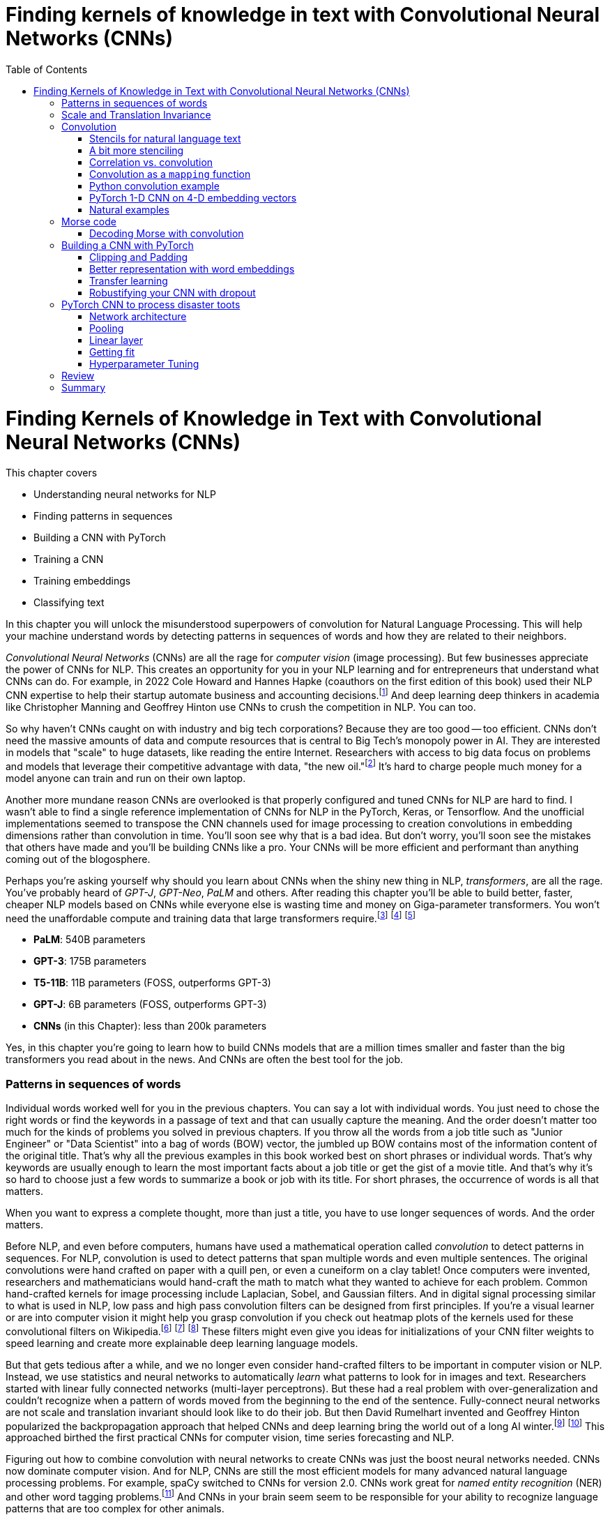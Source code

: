 = Finding kernels of knowledge in text with Convolutional Neural Networks (CNNs)
:chapter: 7
:part: 2
:secnums:
:imagesdir: .
:xrefstyle: short
:figure-caption: Figure {chapter}.
:listing-caption: Listing {chapter}.
:table-caption: Table {chapter}.
:stem: latexmath
:toc:

= Finding Kernels of Knowledge in Text with Convolutional Neural Networks (CNNs)

This chapter covers

* Understanding neural networks for NLP
* Finding patterns in sequences
* Building a CNN with PyTorch
* Training a CNN
* Training embeddings
* Classifying text

// SUM: CNNs detect patterns word sequences using kernels that work no matter where the patterns appear in text, and CNNs are faster than other models for text classification and information retrieval (search, question answering).
In this chapter you will unlock the misunderstood superpowers of convolution for Natural Language Processing.
This will help your machine understand words by detecting patterns in sequences of words and how they are related to their neighbors.

_Convolutional Neural Networks_ (CNNs) are all the rage for _computer vision_ (image processing).
But few businesses appreciate the power of CNNs for NLP.
This creates an opportunity for you in your NLP learning and for entrepreneurs that understand what CNNs can do.
For example, in 2022 Cole Howard and Hannes Hapke (coauthors on the first edition of this book) used their NLP CNN expertise to help their startup automate business and accounting decisions.footnote:[Digits technology description (https://digits.com/technology)]
And deep learning deep thinkers in academia like Christopher Manning and Geoffrey Hinton use CNNs to crush the competition in NLP.
You can too.

So why haven't CNNs caught on with industry and big tech corporations?
Because they are too good -- too efficient.
CNNs don't need the massive amounts of data and compute resources that is central to Big Tech's monopoly power in AI.
They are interested in models that "scale" to huge datasets, like reading the entire Internet.
Researchers with access to big data focus on problems and models that leverage their competitive advantage with data, "the new oil."footnote:[Wired Magazine popularized the concept of data as the new oil in a 2014 article by that title (https://www.wired.com/insights/2014/07/data-new-oil-digital-economy/)]
It's hard to charge people much money for a model anyone can train and run on their own laptop.

Another more mundane reason CNNs are overlooked is that properly configured and tuned CNNs for NLP are hard to find.
I wasn't able to find a single reference implementation of CNNs for NLP in the PyTorch, Keras, or Tensorflow.
And the unofficial implementations seemed to transpose the CNN channels used for image processing to creation convolutions in embedding dimensions rather than convolution in time.
You'll soon see why that is a bad idea.
But don't worry, you'll soon see the mistakes that others have made and you'll be building CNNs like a pro.
Your CNNs will be more efficient and performant than anything coming out of the blogosphere.

Perhaps you're asking yourself why should you learn about CNNs when the shiny new thing in NLP, _transformers_, are all the rage.
You've probably heard of _GPT-J_, _GPT-Neo_, _PaLM_ and others.
After reading this chapter you'll be able to build better, faster, cheaper NLP models based on CNNs while everyone else is wasting time and money on Giga-parameter transformers.
You won't need the unaffordable compute and training data that large transformers require.footnote:[Google AI blog post on Pathways Language Model, or PaLM, (https://ai.googleblog.com/2022/04/pathways-language-model-palm-scaling-to.html)] footnote:["How you can use GPT-J" by Vincent Meuller (https://towardsdatascience.com/how-you-can-use-gpt-j-9c4299dd8526)] footnote:["T5 - A Detailed Explanation" by Qiurui Chen (https://medium.com/analytics-vidhya/t5-a-detailed-explanation-a0ac9bc53e51)]

* **PaLM**: 540B parameters
* **GPT-3**: 175B parameters
* **T5-11B**: 11B parameters (FOSS, outperforms GPT-3)
* **GPT-J**: 6B parameters (FOSS, outperforms GPT-3)
* **CNNs** (in this Chapter): less than 200k parameters

Yes, in this chapter you're going to learn how to build CNNs models that are a million times smaller and faster than the big transformers you read about in the news.
And CNNs are often the best tool for the job.

=== Patterns in sequences of words

Individual words worked well for you in the previous chapters.
You can say a lot with individual words.
You just need to chose the right words or find the keywords in a passage of text and that can usually capture the meaning.
And the order doesn't matter too much for the kinds of problems you solved in previous chapters.
If you throw all the words from a job title such as "Junior Engineer" or "Data Scientist" into a bag of words (BOW) vector, the jumbled up BOW contains most of the information content of the original title.
That's why all the previous examples in this book worked best on short phrases or individual words.
That's why keywords are usually enough to learn the most important facts about a job title or get the gist of a movie title.
And that's why it's so hard to choose just a few words to summarize a book or job with its title.
For short phrases, the occurrence of words is all that matters.

When you want to express a complete thought, more than just a title, you have to use longer sequences of words.
And the order matters.

Before NLP, and even before computers, humans have used a mathematical operation called _convolution_ to detect patterns in sequences.
For NLP, convolution is used to detect patterns that span multiple words and even multiple sentences.
The original convolutions were hand crafted on paper with a quill pen, or even a cuneiform on a clay tablet!
Once computers were invented, researchers and mathematicians would hand-craft the math to match what they wanted to achieve for each problem.
Common hand-crafted kernels for image processing include Laplacian, Sobel, and Gaussian filters.
And in digital signal processing similar to what is used in NLP, low pass and high pass convolution filters can be designed from first principles.
If you're a visual learner or are into computer vision it might help you grasp convolution if you check out heatmap plots of the kernels used for these convolutional filters on Wikipedia.footnote:["Digital image processing" on Wikipedia (https://en.wikipedia.org/wiki/Digital_image_processing#Filtering)] footnote:["Sobel filter" on Wikipedia (https://en.wikipedia.org/wiki/Sobel_operator)] footnote:["Gaussian filter" (https://en.wikipedia.org/wiki/Gaussian_filter)] These filters might even give you ideas for initializations of your CNN filter weights to speed learning and create more explainable deep learning language models.

But that gets tedious after a while, and we no longer even consider hand-crafted filters to be important in computer vision or NLP.
Instead, we use statistics and neural networks to automatically _learn_ what patterns to look for in images and text.
Researchers started with linear fully connected networks (multi-layer perceptrons).
But these had a real problem with over-generalization and couldn't recognize when a pattern of words moved from the beginning to the end of the sentence.
Fully-connect neural networks are not scale and translation invariant should look like to do their job.
But then David Rumelhart invented and Geoffrey Hinton popularized the backpropagation approach that helped CNNs and deep learning bring the world out of a long AI winter.footnote:[ May 2015, _nature_, "Deep Learning" by Hinton, LeCunn, and Benjio (https://www.nature.com/articles/nature14539)] footnote:["A Brief History of Neural Nets and Deep Learning" by Andrey Kurenkov (https://www.skynettoday.com/overviews/neural-net-history)]
This approached birthed the first practical CNNs for computer vision, time series forecasting and NLP.

Figuring out how to combine convolution with neural networks to create CNNs was just the boost neural networks needed.
CNNs now dominate computer vision.
And for NLP, CNNs are still the most efficient models for many advanced natural language processing problems.
For example, spaCy switched to CNNs for version 2.0.
CNNs work great for _named entity recognition_ (NER) and other word tagging problems.footnote:[SpaCy NER documentation (https://spacy.io/universe/project/video-spacys-ner-model)]
And CNNs in your brain seem seem to be responsible for your ability to recognize language patterns that are too complex for other animals.

=== Scale and Translation Invariance
// SUM: The main advantage of CNNs over other NLP neural nets is that they can recognize patterns no matter where they occur in the text (translation invariance) and how spread out they are (scale invariance).
The main advantage of CNNs over previous NLP algorithms is that they can recognize patterns in text no matter where those patterns occur in the text (_translation invariance_) and how spread out they are (_scale invariance_).
TF-IDF vectors don't have any way of recognizing and generalizing from patterns in your text.
And fully connected neural networks over-generalize from particular patterns at particular locations in text.

As far back as the 1990s famous researchers like Yann LeCun, Yoshua Bengio, and Geoffrey Hinton were using convolution for computer vision and OCR (optical character recognition).footnote:[LeCun, Y and Bengio, Y "Convolutional Networks for Images, Speech, and Time-series" (https://www.iro.umontreal.ca/~lisa/pointeurs/handbook-convo.pdf)]
They got this idea from our brains.
Neural networks are often referred to as "neuromorphic" computing because they mimic or simulate what happens in our brains.
Neural networks simulate in software what brains (networks of biological neurons) do in wetware.
And because CNNs are based on brains, they can be used for all kinds of "off-label" NLP applications: voice, audio, text, weather, and time series.
NLP CNNs are useful for any series of symbols or numerical vectors (embeddings).
This intuition empowers you to apply your NLP CNNs to a wide variety of problems that you will run into at your job - such as financial time series forecasting and weather forecasting.

Convolutions in our brains give us the ability to process and understand verbal communication in a _scale invariant_ and _translation invariant_ way.
The scale invariance of convolution means you can understand others even if they stretch out the patterns in their words over a long time by speaking slowly or adding a lot of filler words.
And translation invariance means you can understand peoples' intent whether they lead with the good news or the bad news.
You've probably gotten pretty good at handling feedback from your parents, teachers, and bosses whether it is authentic constructive criticism or even if the "meat" is hidden inside a "praise sandwich."footnote:[Sometimes "feedback sandwich" or "sh-t sandwich."]
Perhaps because of the subtle ways we use language and how import it is in culture and memory, convolution is built into our brains.
We are the only species to have convolution networks built into our brains.
And some people have as many as 3 layers of convolutions happening within the part of the brain that processes voice, called "Heschl's gyrus" (HG).footnote:["An anatomical and functional topography of human auditory cortical areas" by Michelle Moerel et al (https://www.ncbi.nlm.nih.gov/pmc/articles/PMC4114190/)]

You'll soon see how to incorporate the power of translation and scale invariant convolutional filters into your own neural networks.
You will use CNNs to classify questions and toots (Mastodon footnote:[Mastodon is a community-owned, ad-free social network: https://joinmastodon.org/] posts) and even the beeps and boops of Morse code.
Your machine will soon be able to tell whether a question is about a person, thing, historical date, or general concept.
You'll even try to see if a question classifier can tell if someone is asking you out on a date.
And you might be surprised to learn that CNNs can detect subtle differences between catastrophes you might read about online: catastrophic birdsite post vs a real world disaster.

== Convolution
// SUM: Convolution is multiplying a window of numbers on your sequence of Embedding vectors

The concept of _convolution_ is not as complicated as it sounds.
The math is almost the same as for calculating the correlation coefficient.
Correlation helps you measure the covariance or similarity between a pattern and a signal.
In fact its purpose is the same as for correlation, pattern recognition.
Correlation allows you to detecting the similarity between a series of numbers and and some other series of numbers representing the pattern you're looking to match.

=== Stencils for natural language text
// SUM: Convolution is like passing a stencil over text in order to detect a particular pattern in a sequence of letters or words. But a natural language convolutional kernel (a numerical stencil or filter) is fuzzy so it can detect more general patterns rather than relying on the exact sequences of letters and words. And this stencil is automatically personalized or _learned_ from the patterns that help your natural language model predict the labels in your dataset.

Have you ever seen a lettering stencil?
A lettering stencil is a piece of cardboard or plastic with the outline of printed letters cut out.
When you want paint words onto something, such as a storefront sign, or window display, you can use a stencil to make your sign come out looking just like printed text.
You use a stencil like movable masking tape to keep you from painting in the wrong places.
But in this example you're going to use the stencil in reverse.
Instead of painting words with your stencil, you're going to detect patterns of letters and words with a stencil.
Your NLP stencil is an array of weights (floating point numbers) called a _filter_ or _kernel_.

So imagine you create a lettering stencil for the nine letters (and one _space_ character) in the text "are sacred".
And imagine it was exactly the size and shape of the text in this book that you are reading right now.

.A real-life stencil
image::../images/ch07/cnn-stencil-sliding-over-phrase-words-are-sacred.drawio.png["Brown stencil for the words 'are sacred' sliding over the phrase 'Words are sacred .' and eventually matching up just before the period at the end of the sentence.", width=80%, link="../images/ch07/cnn-stencil-sliding-over-phrase-words-are-sacred.drawio.png"]

Now, in your mind, set the stencil down on top of the book so that it covers the page and you can only see the words that "fit" into the stencil cutout.
You have to slide that stencil across the page until the stencil lines up with this pair of words in the book.
At that point the you'd be able to see the words spelled out clearly through the stencil or mask.
The black lettering of the text would fill the holes in the stencil.
And the amount of black that you see is a measure of how good the match is.
If you used a white stencil, the words "are sacred" would shine through and would be the only words you could see.

If you used a stencil this way, sliding it across text to find the maximum match between your pattern and a piece of text, you'd be doing _convolution_ with a stencil!
When talking about deep learning and CNNs the stencil is called a _kernel_ or _filter_.
In CNNs the _kernel_ is an array of floating point numbers rather than a cardboard cutout.
And the kernel is designed to match a general pattern in the text.
Your text has also been converted to an array of numerical values.
And convolution is process of sliding that kernel across your numerical representation of text to see what pops out.

Just a decade or so ago, before CNNs, you would have had to hand-craft your kernels to match whatever patterns you could dream up.
But with CNNs you don't have to program the kernels at all, except to decide how wide the kernels are - how many letters or words you think will capture the patterns you need.
Your CNN optimizer will fill in the weights within your kernel.
As you train a model, the optimizer will find the best array of weights that matches the patterns that are most predictive of the target variable in your NLP problem.
The back propagation algorithm will incrementally adjust the weights bit by bit until they match the right patterns for your data.

You need to add a few more steps to your mental model of stencils and kernels to give you a complete understanding of how CNNs work.
A CNN needs to do 3 things with a kernel (stencil) to incorporate it into a natural language processing pipeline.

1. Measure the amount of match or similarity between the kernel and the text
2. Find the maximum value of the kernel match as it slides across some text
3. Convert the maximum value to a binary value or probability using an activation function

You can think of the amount of blackness that pops through your stencil as a measure of the amount of match between your stencil and the text.
So step 1 for a CNN, is to multiply the weights in your kernel by the numerical values for a piece of text and adding up all those products to create a total match score.
This is just the dot product or correlation between the kernel and that particular window of text.

Step 2 is to slide your window across the text and do the dot product of step 1 again.
This kernel window sliding, multiplying, and summing is called convolution.
Convolutions turn one sequence of numbers into another sequence of numbers that's about the same size as the original text sequence.
Depending on the details of how you do this sliding and multiplying (convolution) you can end up with a slightly shorter or longer sequence of numbers.
But either way, the convolution operation outputs a sequence of numerical values, one for every possible position of the kernel in your text.

Step 3 is to decide whether the text contains a good match somewhere within it.
For this your CNN converts the sequence of values output by convolution into a single value.
The end result is a single value representing the likelihood that the kernel's pattern was somewhere in the text.
Most CNNs are designed to take the maximum value of this sequence of numbers as a measure of a match.
This approach called _max pooling_ because it collects or pools all of the values from the convolution into a single maximum value.

[NOTE]
====
If the patterns that you are looking for are spread out over multiple different locations within a passage of text, then you may want to try _mean pooling_ for some of your kernels.
====

You can see how convolution enables your CNN to extract patterns that depend on the order of words.
And this allows CNN kernels to recognize subtleties in the meaning of natural language text that are lost if you only use BOW (bag-of-words) representations of text.

[quote, Tom Stoppard, The Real Thing]
____
Words are sacred. If you get the right ones in the right order you can nudge the world a little.
____

In the first few chapters you treated words as sacred by learning how best to tokenize text into words and then compute vector representations of individual words.
Now you can combine that skill with convolution to give you the power to "nudge the world a little" with your next chatbot on Mastodon.footnote:[Mastodon is a FOSS ad-free microblogging platform similar to Twitter with an open standard API for retrieving NLP datasets (https://mastodon.social)]

=== A bit more stenciling

Remember the lettering stencil analogy?
Reverse lettering stencils would not be all that useful for NLP because cardboard cutouts can only match the "shape" of words.
You want to match the meaning and grammar of how words are used in a sentence.
So how can you upgrade your reverse stencil concept to make it more like what you need for NLP?
Suppose you want your stencil to detect `(adjective, noun)` 2-grams, such as "right word" and "right order" in the quote by Tom Stoppard.
Here's how you can label the words in a portion of the quote with their parts of speech.

[source,python]
----
>>> import pandas as pd
>>> import spacy
>>> nlp = spacy.load('en_core_web_md')  # <1>

>>> text = 'right ones in the right order you can nudge the world'
>>> doc = nlp(text)
>>> df = pd.DataFrame([
...    {k: getattr(t, k) for k in 'text pos_'.split()}
...    for t in doc])
----
<1> SpaCy uses a pretrained CNN to create these tags

[source,text]
----
     text  pos_
0   right   ADJ
1    ones  NOUN
2      in   ADP
3     the   DET
4   right   ADJ
5   order  NOUN
6     you  PRON
7     can   AUX
8   nudge  VERB
9     the   DET
10  world  NOUN
----


Just as you learned in chapter 6 you want to create a vector representation of each word so that the text can be converted to numbers for use in the CNN.

[source,python]
----
>>> pd.get_dummies(df, columns=['pos_'], prefix='', prefix_sep='')
----

[source,text]
----
     text  ADJ  ADP  AUX  DET  NOUN  PRON  VERB
0   right    1    0    0    0     0     0     0
1    ones    0    0    0    0     1     0     0
2      in    0    1    0    0     0     0     0
3     the    0    0    0    1     0     0     0
4   right    1    0    0    0     0     0     0
5   order    0    0    0    0     1     0     0
6     you    0    0    0    0     0     1     0
7     can    0    0    1    0     0     0     0
8   nudge    0    0    0    0     0     0     1
9     the    0    0    0    1     0     0     0
10  world    0    0    0    0     1     0     0
----


// HL: ALTERNATIVE VIEW WHERE WORDS HORIZONTAL JUST AS IN THE TEXT
//
// [source,python]
// ----
// pd.get_dummies(df, columns=['pos_'], prefix='', prefix_sep='').T
// ----
//
// [source,text]
// ----
//          0     1   2    3      4      5    6    7      8    9      10
// text  right  ones  in  the  right  order  you  can  nudge  the  world
// ADJ       1     0   0    0      1      0    0    0      0    0      0
// ADP       0     0   1    0      0      0    0    0      0    0      0
// AUX       0     0   0    0      0      0    0    1      0    0      0
// DET       0     0   0    1      0      0    0    0      0    1      0
// NOUN      0     1   0    0      0      1    0    0      0    0      1
// PRON      0     0   0    0      0      0    1    0      0    0      0
// VERB      0     0   0    0      0      0    0    0      1    0      0
// ----


Now your stencil or kernel will have to be expanded a bit to span two of the 7-D one-hot vectors.
You will create imaginary cutouts for the 1's in the one-hot encoded vectors so that the pattern of holes matches up with the sequence of parts of speech you want to match.
Your adjective-noun stencil has holes in the first row and the first column the adjective at the beginning of a 2-gram.
You will need a hole in the second row and fifth column for the noun as the second word in the 2-gram.
As you slide your imaginary stencil over each pair of words it will output a boolean `True` or `False` depending on whether the stencil matches the text or not.

The first pair of words will create a match:

----
0, 1   (right, ones)     (ADJ, NOUN)    _True_
----

Moving the stencil to cover the second 2-gram, it will output False because the two gram starts with a noun and ends with a fails to beep

----
1, 2   (ones, in)        (NOUN, ADP)    False
----

Continuing with the remaining words we end up with this 9-element map for the 10-word phrase.

// HL: alternative view
// [source,text]
// ----
//             2-gram  is_adj_noun
// 0    (right, ones)            1
// 1       (ones, in)            0
// 2        (in, the)            0
// 3     (the, right)            0
// 4   (right, order)            1
// 5     (order, you)            0
// 6       (you, can)            0
// 7     (can, nudge)            0
// 8     (nudge, the)            0
// 9     (the, world)            0
// ----


|===
|*Span*| *Pair* | *Is match?*
|0, 1  | (right, ones) | *True* (1)
|1, 2  | (ones, in) | False (0)
|2, 3  | (in, the) | False (0)
|3, 4  | (the, right) | False (0)
|4, 5  | (right, order) | *True* (1)
|5, 6  | (order, you) | False (0)
|6, 7  | (you, can) | False (0)
|7, 8  | (can, nudge) | False (0)
|8, 9  | (nudge, the) | False (0)
|9, 10 | (the, world) | False (0)
|===

Congratulations.
What you just did was convolution.
You transformed smaller chunks of an input text, in this case 2-grams, to reveal where there was a match for the pattern you were looking for.
It's usually helpful to add padding to your token sequences.
And to clip your text at a maximum length.
This ensures that your output sequence is always the same length, no matter how long your text is your kernel.

_Convolution_, then, is

- a transformation…
- of input that may have been padded…
- to produce a map…
- of where in the input certain conditions existed (e.g. two consecutive adverbs)

Later in the chapter you will use the terms _kernel_ and _stride_ to talk about your stencil and how you slide it across the text.
In this case your _stride_ was one and the kernel size was two.
And for the part-of-speech vectors, your kernel was designed to handle 7-D embedding vectors.
Had you used the same kernel size of two but stepped it across the text with a stride of two, then you would get the following output:

|===
|*Span*| *Pair* | *Is match?*
|0, 1  | (right, ones) | *True* (1)
|2, 3  | (in, the) | False (0)
|4, 5  | (right, order) | *True* (1)
|6, 7  | (you, can) | False (0)
|8, 9  | (nudge, the) | False (0)
|===

In this case you got lucky with your stride because the two adjective-noun pairs were an even number of words apart.
So your kernel successfully detected both matches for your pattern.
But you would only get luck 50% of the time with this configuration.
So it is much more common to have a stride of one and kernel sizes of two or more.

=== Correlation vs. convolution
// SUM: Convolution applies correlation to a sliding window of text.

In case you've forgotten, listing 7.1 should remind you what correlation looks like in Python.
(You can also use `scipy.stats.pearsonr`).

.Python implementation of correlation
[source,python]
----
>>> def corr(a, b):
...    """ Compute the Pearson correlation coefficient R """
...    a = a - np.mean(a)
...    b = b - np.mean(b)
...    return sum(a * b) / np.sqrt(sum(a*a) * sum(b*b))

... a = np.array([0, 1, 2, 0, 1, 2, 0, 1, 2])
... b = np.array([0, 1, 2, 3, 4, 5, 6, 7, 8])

print(corr(a, b))
0.31622776601683794

print(corr(a, a))
1.0
----

However, correlation only works when the series are the same length.
And you definitely want to create some math that can work with patterns that are shorter than the sequence of numbers representing your text.
That's how mathematicians came up with the concept of convolution.
They split the longer sequence into smaller ones that are the same length as the shorter one and then apply the correlation function to each of these pairs of sequences.
That way convolution can work for any 2 sequences of numbers no matter how long or short they are.
So in NLP we can make our pattern (called a _kernel_) as short as we need to.
And the series of tokens (text) can be as long as you like.
You compute correlation over a sliding window of text to create a sequence of correlation coefficients that represent the meaning of the text.

=== Convolution as a `mapping` function
// SUM: Convolutional neural networks (in our brains and in machines) are the "mapping" in a map-reduce algorithm.

CNNs (in our brains and in machines) are the "mapping" in a map-reduce algorithm.
It outputs a new sequence that is shorter than the original sequence, but not short enough.
That will come later with the _reduce_ part of the pipeline.
Pay attention to the size of the outputs of each convolutional layer.

The math of convolution allows you to detect patterns in text no matter where (or when) they occur in that text.
We call an NLP algorithm "time invariant" if it produces feature vectors that are the same no matter where (when) a particular pattern of words occurs.
Convolution is a time-invariant operation, so it's perfect for text classification and sentiment analysis and NLU.
Time invariance is a big advantage of convolution over other approaches you've used so far.
Your CNN output vector gives you a consistent representation of the thought expressed by a piece of text no matter where in the text that thought is expressed.
Unlike word embedding representations, convolution will pay attention to the meaning of the order of the vectors and won't smush them all together into a pointless average.

Another advantage of convolution is that it outputs a vector representation of your text that is the same size no matter how long your text is.
Whether your text is a one-word name or a ten thousand word document, a convolution across that sequence of tokens would output the same size vector to represent the meaning of that text.
Convolution creates embedding vectors that you can use to make all sorts of predictions with, just like you did with word embeddings in chapter 6.
But now these embeddings will work on sequences of words, not just individual words.
Your embedding, your vector representation of meaning, will be the same size no matter whether the text you're processing is the three words "I love you" or much longer: "I feel profound and compersive love for you."
The feeling or sentiment of love will end up in the same place in both vectors despite the word love occurring at different locations in the text.
And the meaning of the text is spread over the entire vector creating what is called a "dense" vector representation of meaning.
When you use convolution, there are no gaps in your vector representation for text.
Unlike the sparse TF-IDF vectors of earlier chapters, the dimensions of your convolution output vectors are all packed meaning for every single bit of text you process.

=== Python convolution example
// SUM: How to do convolution in pure python: dot product of a small vector over a rolling window of token embeddings or a sequence of is_adverb 0's and 1's.

You're going to start with a pure python implementation of convolution.
This will give you a mental model of the math for convolution, and most importantly, of the shapes of the matrices and vectors for convolution.
And it will help you appreciate the purpose of each layer in a convolutional neural network.
For this first convolution you will hard-code the weights in the convolution kernel to compute a 2-point moving average.
//MARIA: time references are confusing. Maybe 2-point instead of 2-day?
This might be useful if you want to extract some machine learning features from daily cryptocurrency prices in Robinhood.
Or perhaps it would be better to imagine you trying to solve a solvable problem like doing feature engineering of some 2-day averages on the reports of rainfall for a rainy city like Portland, Oregon.
Or even better yet, imagine you are trying to build a detector that detects a dip in the part-of-speech tag for an adverb in natural language text.
Because this is a hard-coded kernel, you won't have to worry about training or fitting your convolution to data just yet.

You are going to hard-code this convolution to detect a pattern in a sequence of numbers just like you hard-coded a regular expression to recognize tokens in as sequence of characters in Chapter 2.
When you hard-code a convolutional filter, you have to know what patterns you're looking for so you can put that pattern into the coefficients of your convolution.
This works well for easy-to-spot patterns like dips in a value or brief spikes upward in a value.
These are the kinds of patterns you'll be looking for in Morse code "text" later in this chapter.
In section 3 of this chapter you will learn how to build on this skill to create a convolutional neural network in PyTorch that can _learn_ on its own which patterns to look for in your text.

In computer vision and image processing you would need to use a 2-D convolutional filter so you can detect both vertical and horizontal patterns, and everything in-between.
For natural language processing you only need 1-dimensional convolutional filters.
You're only doing convolution in one dimension, the time dimension, the position in your sequence of tokens.
You can store the components of your embedding vectors, or perhaps other parts of speech, in `channels` of a convolution.
More on that later, once you're done with the pure Python convolution.
Here's the Python for perhaps the simplest possible useful 1-D convolution.

Listing 7.4 shows you how to create a 1-D convolution in pure python for a hard-coded kernel (`[.5, .5]`) with only two weights of `.5` in it.

This kernel is computing the rolling or moving average of two numbers in a sequence of numbers.
For natural language processing, the numbers in the input sequence represent the occurrence (presence or absence) of a token in your vocabulary.
And your token can be anything, like the part-of-speech tag that we used to mark the presence or absence (occurrence) of adverbs in listing.
Or the input could be the fluctuating numerical values of a dimension in your word embeddings for each token.

This moving average filter can detect the occurrence of two things in a row because `(.5 * 1 + .5 * 1)` is `1`.
A `1` is how your code tells you it has found something.
Convolution is great at detecting _patterns_ like this that other NLP algorithms would miss.
Rather than looking for two occurrences a word, you are going to look for two aspects of meaning in a row.
And you've just learned all about the different aspects of meaning in the last chapter, the dimensions of word vectors.
For now you're just looking for a single aspect of words, their part of speech.
You are looking for one particular part of speech, adverbs.
You're looking for two adverbs in a row.

[quote, Mark Twain]
____

The right word may be effective, but no word was ever as effective as a rightly timed pause.
____

Can you spot the two adverbs in a row?
I had to cheat and use SpaCy in order to find this example.
Subtle patterns of meaning like this are very hard for a human to consciously notice.
But measuring the the _adverbiness_ of text is just a matter of math for a convolutional filter.
And convolution will work in parallel for all the other aspects of meaning that you might be looking for.
In fact, once you're done with this first example, you will run convolution on _all_ of the dimensions of words.
Convolution works best when you use the word embeddings from the previous chapter that keep track of all the dimensions of words in vectors.

Not only will convolution look at all the dimensions of meaning in words but also all the _patterns_ of meaning in all those dimensions of words.
A convolutional neural network (CNN) looks at your desired output (target variable) to find all the patterns in all dimensions of word embeddings that influence your target variable.
For this example you're defining an adverby sentence as one that contains two adverbs consecutively within a sentence.
This is just to help you see the math for a very simple problem.
Adverbiness is just one of many features you need to engineer from text in machine learning pipelines.
A CNN will automate that engineering for you by learning just the right combination of adverbiness, nounness, stopwordness, and lots of other nesses.
For now you'll just do it all by hand for this one adverbiness feature.
The goal is to understand the kinds of patterns a CNN can learn to recognize in your data.


Listing 7.2 shows how to tag the quote with parts of speech tags using SpaCy and then create a binary series to represent the one aspect of the words you are searching for, adverbiness.

// Listing 7.2
.Tag a quote with parts of speech
[source,python]
----
>>> nlp = spacy.load('en_core_web_md')
>>>
>>> quote = "The right word may be effective, but no word was ever" \
...    " as effective as a rightly timed pause."
>>> tagged_words = {
...    t.text: [t.pos_, int(t.pos_ == 'ADV')]  # <1>
...    for t in nlp(quote)}                    # <2>
>>>
>>> df_quote = pd.DataFrame(tagged_words, index=['POS', 'ADV'])
>>> print(df_quote)
----
<1> create a binary sequence to indicate adverb occurrences

----
     The right  word  may   be  ...    a rightly timed pause      .
POS  DET   ADJ  NOUN  AUX  AUX  ...  DET     ADV  VERB  NOUN  PUNCT
ADV    0     0     0    0    0  ...    0       1     0     0      0
----

Now you have your sequence of `ADV` ones and zeros so you can process it with convolution to match the pattern you're looking for.

// Listing 7.3
.Define your input sequence for convolution
[source,python]
----
>>> inpt = list(df_quote.loc['ADV'])
>>> print(inpt)
----

----
[0, 0, 0, ... 0, 1, 1, 0, 0...]
----

Wow, this cheating worked too well!
We can clearly see there are two adverbs in a row somewhere in the sentence.
Let's use our convolution filter to find where exactly.


// Listing 7.4
.Convolution in pure python
[source,python]
----
>>> kernel = [.5, .5]                        # <1>
>>>
>>> output = []
>>> for i in range(len(inpt) - 1):           # <2>
...    z = 0
...    for k, weight in enumerate(kernel):  # <3>
...        z = z + weight * inpt[i + k]
...    output.append(z)
>>>
>>> print(f'inpt:\n{inpt}')
>>> print(f'len(inpt): {len(inpt)}')
>>> print(f'output:\n{[int(o) if int(o)==o else o for o in output]}')
>>> print(f'len(output): {len(output)}')
----
<1> the kernel weights .5 and .5 create a 2-gram moving average convolution
<2> iterate over this is_adv seq and stop at second to last position so window doesn't slide off the end
<3> iterate over the 2 weights in the kernel

----
inpt:
[0, 0, 0, 0, 0, 0, 0, 0, 0, 0, 0., 1, 1., 0, 0, 0., 1., 0, 0, 0]
len(inpt): 20
output:
[0, 0, 0, 0, 0, 0, 0, 0, 0, 0, .5, 1, .5, 0, 0, .5, .5, 0, 0]
len(output): 19
----

You can see now why you had to stop the `for` loop 1 short of the end of the input sequence.
Otherwise our kernel with 2 weights in it would have overflowed off the end of the input sequence.
You may have seen this kind of software pattern called "map reduce" elsewhere.
And you can see how you might to use the Python built-in functions `map()` and `filter()` to implement the code in listing 7.4.

You can create a moving average convolution that computes the adverbiness of a text according to our 2-consecutive-adverb definition if you use the sum function as your _pooling_ function.
If you want it to compute an unweighted moving average you then just have to make sure your kernel values are all `1 / len(kernel)` so that they sum to 1 and are all equal.

Listing 7.5 will create a line plot to help you visualize the convolution output and the original `is_adv` input on top of each other.

// Listing 7.5
.Line plot of input (is_adv) and output (adverbiness)
[source,python]
----
>>> import pandas as pd
>>> from matplotlib import pyplot as plt
>>> plt.rcParams['figure.dpi'] = 120 # <1>

>>> import seaborn as sns
>>> sns.set_theme('paper')  # <2>

>>> df = pd.DataFrame([inpt, output], index=['inpt', 'output']).T
>>> ax = df.plot(style=['+-', 'o:'], linewidth=3)
----
<1> the default DPI setting is 75, so 120 increases the figure size
<2> 'notebook', 'talk', 'paper', or 'poster' will change the style of the plot


Did you notice how the output sequence for this convolution by a size 2 kernel produced output that was one shorter than the input sequence?
Figure 7.2 shows a line plot of the input and output of this moving average convolution.
When you multiply two numbers by `.5` and add them together, you get the average of those two numbers.
So this particular kernel (`[.5, .5]`) is a very small (two-sample) moving average filter.

// Figure 7.2
.Line plot of `is_adv` and `adverbiness` convolution
image::../images/ch07/square-wave-pure-python.png["Line plot of an input square wave of 3 ones, followed by 3 zeros, then 2 ones. Convolution by the kernel (.5, .5) is a moving average so it produces a trapezoidal wave that stops one short of the end of the square wave input sequence.", width=80%, link="../images/ch07/square-wave-pure-python.png"]

Looking at figure 7.2 you might notice that it looks a bit like the moving average or smoothing filters for financial time series data or daily rainfall values.
For a 7-day moving average of your GreenPill token prices, you would use a size 7 convolution kernel with values of one seventh (`0.142`) for each day of the week.footnote:[GreenPill is a regenerative economics initiative that encourages crypto investors to contibute to public goods (https://greenpill.party).]
A size 7 moving average convolution would just smooth your spikes in adverbiness even more, creating a much more curved signal in your line plots.
But you'd never achieve a 1.0 adverbiness score on any organic quotes unless you carefully crafted a statement yourself that contained seven adverbs in a row.

You can generalize your python script in listing 7.6 to create a convolution function that will work even when the size of the kernel changes.
This way you can reuse it in later examples.

// Listing 7.6
.Generalized convolution function
[source, ipython3]
----
>>> def convolve(inpt, kernel):
...    output = []
...    for i in range(len(inpt) - len(kernel) + 1):  # <1>
...        output.append(
...            sum(
...                [
...                    inpt[i + k] * kernel[k]
...                    for k in range(len(kernel))   # <2>
...                ]
...            )
...        )
...    return output
----
<1> to generalize the function you stop the convolution based on the size of the kernel
<2> the inner list comprehension iterates over the kernel length

The `convolve()` function you created here sums the input multiplied by the kernel weights.
You could also use the Python `map()` function to create a convolution.
And you used the Python `sum()` function to _reduce_ the amount of data in your output.
// MARIA:may confuse the reader. Was confusing to me.
This combination makes the convolution algorithm a _map reduce_ operation that you may have heard of in your computer science or data science courses.

[IMPORTANT]
====
Map-reduce operations such as convolution are highly parallelizable.
Each of the kernel multiplications by a window of data could be done simultaneously in parallel.
This parallelizablity is what makes convolution such a powerful, efficient, and successful way to process natural language data.
====

=== PyTorch 1-D CNN on 4-D embedding vectors

You can see how 1-D convolution is used to find simple patterns in a sequence of tokens.
In previous chapters you used regular expressions to find patterns in a 1-D sequence of characters.
But what about more complex patterns in grammar that involve multiple different aspects of the meaning of words?
For that you will need to use word embeddings (from chapter 6) combined with a _convolutional neural network_.
You want to use PyTorch to take care of all the bookkeeping of all these linear algebra operations.
You'll keep it simple with this next example by using 4-D one-hot encoded vectors for the parts of speech of words.
Later you'll learn how to use 300-D GloVE vectors that keep track of the meaning of words in addition to their grammatical role.

Because word embeddings or vectors capture all the different components of meaning in words, they include parts of speech.
Just as in the adverby quote example earlier, you will match a grammatical pattern based on the parts of speech of words.
But this time your words will have a 3-D part of speech vector representing the parts of speech noun, verb, and adverb.
And your new CNN can detect a very specific pattern, an adverb followed by a verb then a noun.
Your CNN is looking for the "rightly timed pause" in the Mark Twain quote.
Refer back to Listing 7.2 if you need help creating a DataFrame containing the POS tags for the "rightly timed pause" quote.


[source, python]
----
>>> tags = 'ADV ADJ VERB NOUN'.split()
>>> tagged_words = [
...    [tok.text] + [int(tok.pos_ == tag) for tag in tags]  # <1>
...    for tok in nlp(quote)]                                      # <2>
>>>
>>> df = pd.DataFrame(tagged_words, columns=['token'] + tags).T
>>> print(df)
----
<1> `.pos_` contains the name of the POS, `.pos` contains an integer index
<2> you can create the quote text string from any text you want to try this on

----
      The  right  word  may  be  ...  a  rightly  timed  pause  .
ADV     0      0     0    0   0  ...  0        1      0      0  0
ADJ     0      1     0    0   0  ...  0        0      0      0  0
VERB    0      0     0    0   0  ...  0        0      1      0  0
NOUN    0      0     1    0   0  ...  0        0      0      1  0
----

// Figure 7.3
.Sentence tagged with parts of speech
image::../images/ch07/conv1d-pos-rightly-timed-pause.df.png["DataFrame with ADV ADJ VERB NOUN tags for 'rightly timed pause' Mark Twain quote", width=90%]

To keep things efficient, PyTorch does not accept arbitrary Pandas or numpy objects.
Instead you must convert all input data to `torch.Tensor` containers with `torch.float` or `torch.int` data type (`dtype`) objects inside.

.Convert a DataFrame to a tensor with the correct size
[source,python]
----
>>> import torch 
>>> x = torch.tensor(df.iloc[1:].astype(float).values, dtype=torch.float32)  # <1>
>>> x = x.unsqueeze(0)                                # <2>
----
<1> you can use any floating point `dtype` as long as you are consistent for the entire CNN
<2> insert a new 0th dimension with a size of 1 for a batch with only 1 example sentence


Now you construct that pattern that we want to search for in the text: adverb, verb, then noun.
You will need to create a separate filter or kernel for each part of speech that you care about.
Each kernel will be lined up with the others to find the pattern you're looking for in all aspects of the meaning of the words simultaneously.

Before you had only one dimension to worry about, the adverb tag.
Now you'll need to work with all 4 dimensions of these word vectors to get the pattern right.
And you need to coordinate four different "features" or channels of data.
So for a 3-word, 4-channel kernel we need a 4x3 matrix.
Each row represents a channel (part of speech tag), and each column represents a word in the sequence.
The word vectors are 4-D column vectors.

[source,python]
----
>>> kernel = pd.DataFrame(
...           [[1, 0, 0.],
...            [0, 0, 0.],
...            [0, 1, 0.],
...            [0, 0, 1.]], index=tags)
>>> print(kernel)
----


You can see that this DataFrame is just an exact copy of the sequence of vectors you want to match in your text samples.
Of course you were only able to do this because you knew what you were looking for in this one toy example.
In a real neural network the deep learning optimizer will use back propagation to _learn_ the sequences of vectors that are most helpful in predicting your target variable (the label).

How is it possible for a machine to match patterns?
What is the math that causes a kernel to always match the pattern that it contains?
In Figure 7.4 you can do the math yourself for a couple strides of the filter across your data.
This will help you see how all this works and why it's so simple and yet so powerful.

// Figure 7.4
.Check the convolution pattern match yourself
image::../images/ch07/conv1d-pos-rightly-timed-pause-squares.drawio.png["The top row of the kernel weights for the adverb pattern is '1 0 0' and when multiplied by '0 0 1' for the "as a rightly" it gives a total of 0, but when multiplied by the '1 0 0' for the words 'rightly timed pause it gives a total of 1. Doing this for the other parts of speech in the pattern give a total of 0 for the nonmatching trigram and 3 for the matching phrase 'rightly timed pause'.", width=80%, link="../images/ch07/conv1d-pos-rightly-timed-pause-squares.drawio.png"]

Have you checked the math in Figure 7.4?
Make sure you do this before you let PyTorch do the math, to embed this pattern of math in your neural network so you can do it in the future if you ever need to debug problems with your CNN.

In PyTorch or any other deep learning framework designed to process multiple samples in parallel you have to unsqueeze the kernel to add a dimension to hold additional samples.
Your unsqueezed kernel (weight matrix) needs to be the same shape as your batch of input data.
The first dimension is for the samples from your training or test datasets that are being input to the convolutional layer.
Normally this would be the output of an embedding layer and would already be sized appropriately.
But since you are hard-coding all the weights and input data to get to know how the Conv1d layer works, you will need to unsqueeze the 2-D tensor matrix to create a 3-D tensor cube.
Since you only have the one quote you want to push forward through the convolution the dataset you only need a size of 1 in the first dimension.

.Load hard-coded weights into a Conv1d layer
[source,python]
----
>>> kernel = torch.tensor(kernel.values, dtype=torch.float32)
>>> kernel = kernel.unsqueeze(0)                              # <1>
>>> conv = torch.nn.Conv1d(in_channels=4, 
...                     out_channels=1,
...                     kernel_size=3, 
...                     bias=False)
>>> conv.load_state_dict({'weight': kernel})
>>> print(conv.weight)

tensor([[[1., 0., 0.],
         [0., 0., 0.],
         [0., 1., 0.],
         [0., 0., 1.]]])
----
<1> insert a new 0th dimension with a size of 1 for a dataset with a single example sentence

Finally you're ready to see if your hand-crafted kernel can detect a sequence of adverb, verb, noun in this text.

.Running a single example through a convolutional layer
[source,python]
----
>>> y = np.array(conv.forward(x).detach()).squeeze()
>>> df.loc['y'] = pd.Series(y)
>>> df
        0      1     2    3    4   ...   15       16     17     18   19
token  The  right  word  may   be  ...    a  rightly  timed  pause    .
ADV      0      0     0    0    0  ...    0        1      0      0    0
ADJ      0      1     0    0    0  ...    0        0      0      0    0
VERB     0      0     0    1    0  ...    0        0      1      0    0
NOUN     0      0     1    0    0  ...    0        0      0      1    0
y      1.0    0.0   1.0  0.0  0.0  ...  0.0      3.0    0.0    NaN  NaN
----

// Figure 7.5
.Conv1d output predicting rightly timed pause
image::../images/ch07/conv1d-pos-rightly-timed-pause-y.df.png["DataFrame with ADV ADJ VERB NOUN tags for 'rightly timed pause' Mark Twain quote as well as a row for 'y' the predictions of the pattern ADV, VERB, NOUN. y has a value of 3 at the word rightly. Two NaN values for predictions are appended to the end becuase the output is 2 short because the kernel is 3 wide.", width=90%]

The y value reaches a maximum value of 3 where all 3 values of 1 in the kernel line up perfectly with the three 1's forming the same pattern within the part-of-speech tags for the sentence.
Your kernel correctly detected the adverb, verb, noun sequence at the end of the sentence.
The value of 3 for your convolution output rightly lines up with the word "rightly", the 16th word in the sequence.
The is where the sequence of 3 words is located which match your pattern at positions 16, 17, and 18.
And it makes sense that the output would have a value of three, because each of the three matched parts of speech had a weight of one in your kernel, summing to a total of three matches.

Don't worry, you'll never have to hand-craft a kernel for a convolutional neural network ever again... unless you want to remind yourself how the math is working so you can explain it to others.


=== Natural examples
// SUM: Polarizing sunglasses, surf, and zebra behind fence are 3 examples convolution in the real world that will help you remember some convolution terminology.


// SUM:
In the optical world of eyes and cameras, convolution is everywhere.
When you look down at the surface of the ocean or a lake with polarizing sunglasses, the lenses do convolution on the light to filter out the noise.
The lenses of polarized glasses help fishermen filter out the scattered light and see beneath the surface of the water to find fish.

And for a wilder example, consider a zebra standing behind a fence.
The stripes on a zebra can be thought of as a visual natural language.
A zebra's stripes send out a signal to predators and potential mates about the health of that zebra.
And the convolution that happens when a zebra is running among grass or bamboo or tree trunks can create a shimmering effect that makes Zebras difficult to catch.

In figure 7.6 you can think of the cartoon fence as a kernel of alternating numerical values.
And the zebra in the background is like your data with alternating numerical values for the light and dark areas in its stripes.
And convolution is symmetric because multiplication and addition are commutative operations.
So if you prefer you can think of the zebra stripes as the filter and a long length of fence as the data.

// Figure 7.6
.Zebra behind a fence footnote:[GDFL (GNU Free Documentation License) pt.wikipedia.org https://pt.wikipedia.org/wiki/Zebra#/media/Ficheiro:Zebra_standing_alone_crop.jpg]
image::../images/ch07/800x741px_Zebra_standing_behind_cartoon_fence_cropped.png["Photo of a small young wild zebra standing in a dry savanah behind a cartoon brown fence with vertical slats that line up with stripes near the rump", width=80%, link="../images/ch07/800x741px_Zebra_standing_behind_cartoon_fence_cropped.png"]

// HL: Alternate image of real bamboo privacy partition "fence": https://www.knaddison.com/sites/knaddison.com/files/space_divider_1.jpg

Imagine the zebra in figure 7.6 walking behind the fence or the fence sliding in front of the zebra.
As the zebra walks, the gaps in the fence will periodically line up with the zebra's stripes.
This will create a pattern of light and dark as we move the fence (kernel) or the zebra.
It will become dark in places where the zebra's black strips line up with the gaps in the brown fence.
And the zebra will appear brighter where the white parts of its coat line up with the fence gaps so they can shine through.
So if you want to recognize alternating values of black and white or alternating numerical values you can use alternating high (1) and low values (0) in your kernel.

If you don't see zebras walking behind fences very often, maybe this next analogy will be better.
If you spend time at the beach you can imagine the surf as a natural mechanical convolution over the bottom of the ocean.
As waves pass over the sea floor and approach the beach they rise or fall depending on what is hidden underneath the surface such as sandbars and large rocks or reefs.
The sand bars and rocks are like components of word meaning that you are trying to detect with your convolutional neural network.
This cresting of the waves over the sand bars is like the multiplication operation of convolution passing in waves over your data.

Now imagine that you've dug a hole in the sand near the edge of the water.
As the surf climbs the shore, depending on the height of the waves, some of the surf will spill into your little pool.
The pool or moat in front of your sand castle is like the reduce or sum operation in a convolution.
In fact you will see later that we use an operation called "max pooling" which behaves very much like this in a convolutional neural network.
Max pooling helps your convolution measure the "impact" of a particular pattern of words just as your hole in the sand accumulates the impact of the surf on the shore.
If nothing else, this image of surf and sand castles will help you remember the technical term _max pooling_ when you see it later in this chapter.

== Morse code
// SUM: Morse code is a natural language that has only 2 symbols in its vocabulary which makes it a perfect example for understanding convolution.

Before ASCII text and computers, and even telephones, there was another way to communicate natural language: _Morse code_.footnote:["Morse code" article on Wikipedia (https://en.wikipedia.org/wiki/Morse_code)]
Morse code is a text encoding that substitutes dots and dashes for natural language letters and words.
These dots and dashes become long and short beeping tones on a telegraph wire or over the radio.
Morse code sounds like the beeping in a really really slow dial-up Internet connection.
Play the audio file used in the Python example later in this section to hear it for yourself.footnote:[Wikipedia commons secret message wave file (https://upload.wikimedia.org/wikipedia/commons/7/78/1210secretmorzecode.wav)]
Amateur radio operators send messages around the world by tapping on a single key.
Can you imagine typing text on a computer keyboard that has only one key like the Framework laptop spacebar in Figure 7.7?!

// Figure 7.7
.A single key laptop keyboard
image::../images/ch07/framework-laptop-spacebar.jpg["Single key keyboard -- the spacebar on a Framework (http://frame.work) laptop that has keyboard illumination icon on it that looks a little like the space bar would transmit radio waves", width=65%, link="../images/ch07/framework-laptop-spacebar.jpg"]

Figure 7.8 shows what an actual Morse code key looks like.
Just like the key on a computer keyboard or the fire button on a game controller, the Morse code key just closes an electrical contact whenever the button is pressed.

// Figure 7.8
.An antique Morse code key
image::../images/ch07/wikipedia-morse-code-key.jpg[alt="Single key keyboard -- an antique wooden and brass telegraph or Morse code key with a lever to press down on the right side that closes the contact to a wire threaded beneath the key.", width=50%, height=50%, link="../images/ch07/wikipedia-morse-code-key.jpg"]

Morse code is a language designed to be tapped out on a single key like this.
It was used a lot in the age of telegraph, before telephones made it possible to send voice and data over wires.
To visualize Morse code on paper people draw dots and dashes to represent short and long taps the key.
You press the key down briefly to send out a dot, and you press it down a bit longer to send out a dash.
There's nothing but silence when you aren't pressing the key at all.
So it's a bit different than typing text.
It's more like using your keyboard as the fire button on game controller.
You can imagine a Morse code key like a video game laser or anything that sends out energy only while the key is pressed.
You might even find a way to send secret messages in multiplayer games using your weapon as a telegraph.

Communicating with a single key on a computer keyboard would be nearly impossible if it weren't for Samuel Morse's work to create a new natural language.
Morse did such a good job designing the language of Morse code, even ham-fisted amateur radio operators like me can use it in a pinch.footnote:["Ham" was originally a pejorative term for ham-fisted Morse code "typists" (https://en.wikipedia.org/wiki/Amateur_radio#Ham_radio)]
You're about to learn the 2 most important bits of the language so you can use it too in an emergency.
Don't worry, you're only going to learn 2 letters of the language.
That should be enough to give you a clearer understanding of convolution and how it works on natural languages.

// Figure 7.9
.Morse code dictionary
image::../images/ch07/wikipedia-morse-code-table.svg.png["Table of all the Morse code alphabet letters", width=50%, link="../images/ch07/wikipedia-morse-code-table.svg.png"]

Morse code is still used today in situations when the radio waves are too noisy for someone to understand your voice.
It's especially useful when you really, really, really need to get a message out.
Sailors trapped in an air pocket within a sunken submarine or ship have used it to communicate with rescuers by banging out Morse code on the metal hull.
And people buried under rubble after earthquakes or mining accidents will bang on metal pipes and girders to communicate with rescuers.
If you know a bit of Morse code you might be able to have a two-way conversation with someone, just by banging out your words in Morse code.

Here's the example audio data for a secret message being broadcast in Morse code.
You will process it in the next section using using a hand-crafted convolution kernel.
For now you probably just want to play the audio track so you can hear what Morse code sounds like.

// Listing 7.10
.Download secret message
[source,python]
----
>>> from nlpia2.init import maybe_download

>>> url = 'https://upload.wikimedia.org/wikipedia/' \
      'commons/7/78/1210secretmorzecode.wav'
>>> filepath = maybe_download(url) # <1>
>>> print(filepath)
----
<1> `maybe_download` makes sure the data file is available in your `$HOME` directory.

----
/home/hobs/.nlpia2-data/1210secretmorzecode.wav
----

Of course your `.nlpia2-data` directory will be located in your `$HOME` directory rather than mine.
That's where you'll find all the data used in these examples.
Now you can load the wav file to create an array of numerical values for the audio signal that you can process later with convolution.


=== Decoding Morse with convolution
// SUM: Python and numpy code to perform convolution and detect dots and the letter "S" in Morse code (439-575 = 135)

If you know a little Python you can build a machine that can interpret Morse code for you so you won't have to memorize all those dots and dashes in the morse code dictionary of figure 7.9.
Could come in handy during the zombie apocalypse or "The Big One" (Earthquake in California).
Just make sure you hang onto a computer or phone that can run Python.


// Listing 7.11
.Load the secret Morse code wav file
----
>>> from scipy.io import wavfile

>>> sample_rate, audio = wavfile.read(filepath)
>>> print(f'sample_rate: {sample_rate}')
>>> print(f'audio:\n{audio}')
----

----
sample_rate: 4000
audio:
[255   0 255 ...   0 255   0]
----

The audio signal in this wav file oscillates between 255 and 0 (max and min `uint8` values) when there is a beep tone.
So you need to rectify the signal using `abs()` and then normalize it so the signal will be 1 when a tone is playing and 0 when there is no tone.
You also want to convert the sample numbers to milliseconds and downsample the signal so it's easier to examine individual values and see what's going on.
Listing 7.12 centers, normalizes, and downsamples the audio data and extracts the first two seconds of this audio data.

// Listing 7.12
.Normalize and downsample the audio signal
----
>>> pd.options.display.max_rows = 7

>>> audio = audio[:sample_rate * 2]                 # <1>
>>> audio = np.abs(audio - audio.max() / 2) - .5    # <2>
>>> audio = audio / audio.max()                     # <3>
>>> audio = audio[::sample_rate // 400]             # <4>
>>> audio = pd.Series(audio, name='audio')
>>> audio.index = 1000 * audio.index / sample_rate  # <5>
>>> audio.index.name = 'time (ms)'
>>> print(f'audio:\n{audio}')
----
<1> pull out a 2 second clip from the audio data
<2> rectify and center the oscillating signal
<3> normalize the signal (convert to 0s and 1s)
<4> downsample to only 400 samples in 2 seconds (200 Hz)
<5> convert sample (row) number to milliseconds

Now, you can plot your shiny new Morse code dots and dashes with `audio.plot()`.

// Figure 7.10
.Square waves morse code secret message
image::../images/ch07/morse-code-wav-plot-preprocessed.png["Secret message showing 3 square wave blips at the beginning then a bit of silence follwed by a blip (dot) and two longer square waves (dash dash) and a short square wave blip (dot). So the first two letters of the message are S and P.", width=80%, link="../images/ch07/morse-code-wav-plot-preprocessed.png"]

Can you see where the dots are in figure 7.10?
The dots are 60 milliseconds of silence (signal value of 0) followed by 60 milliseconds of tone (signal value of 1) and then 60 seconds of silence again (signal value of 0).

To detect a dot with convolution you want to design a kernel that matches this pattern of low, high, low.
The only difference is that for the low signal, you need to use a negative one rather than a zero, so the math adds up.
You want the output of the convolution to be a value of one when a dot symbol is detected.

Lising 7.12 shows how to build dot-detecting kernel.

.Dot detecting kernel
[source,python]
----
>>> kernel = [-1] * 24 + [1] * 24 + [-1] * 24                      # <1>
>>> kernel = pd.Series(kernel, index=2.5 * np.arange(len(kernel)))
>>> kernel.index.name = 'Time (ms)'
>>> ax = kernel.plot(linewidth=3, ylabel='Kernel weight')
----
<1> 24 samples (2.5 ms each) adds up to 60 ms for each of the low, high, low segments


.Morse code dot detecting kernel
image::../images/ch07/dot-detecting-kernel.png["Square wave with 6 milliseconds of silence (0) followed by 6 values of 1 surrounding by 24 values of zero.", width=80%, link="../images/ch07/dot-detecting-kernel.png"]

You can try out your hand-crafted kernel by convolving it with the audio signal to see if it is able to detect the dots.
The goal is for the convolved signal to be high, close to one, near the occurrences of a dot symbol, the short blips in the audio.
You also want your dot detecting convolution to return a low value (close to zero) for any dash symbols or silence that comes before or after the dots.

.Dot detector convolved with the secret message
[source,python]
----
>>> kernel = np.array(kernel) / sum(np.abs(kernel))  # <1>
>>> pad = [0] * (len(kernel) // 2)                   # <2>
>>> isdot = convolve(audio.values, kernel)
>>> isdot =  np.array(pad[:-1] + list(isdot) + pad)  # <3>

>>> df = pd.DataFrame()
>>> df['audio'] = audio
>>> df['isdot'] = isdot - isdot.min()
>>> ax = df.plot()
----
<1> Normalize your kernel by dividing by the sum of the absolute value of the kernel weights
<2> You will pad both sides by half the amount of data that the kernel "lost"
<3> You lose `len(kernel) - 1` signal values, so your padding is 1 short on one side

.Hand-crafted dot detecting convolution
image::../images/ch07/hand-crafted-dot-detector-convolution.png["hand-crafted convolution function and kernel sucessfully output a high value close to 1 near the center of each dot symbol in the morse code audio file", width=80%, link="../images/ch07/hand-crafted-dot-detector-convolution.png"]

Looks like the hand-crafted kernel did all right!
The convolution output is close to one only in the middle of the dot symbols.

Now that you understand how convolution works, feel free to use the `np.convolve()` function.
It works faster and gives you more options for the `mode` of handling the padding.

.Numpy convolve
[source,python]
----
>>> isdot = np.convolve(audio.values, kernel, mode='same')  # <1>
>>> df['isdot'] = isdot - isdot.min()
>>> ax = df.plot()
----
<1> np.convolve has 3 possible modes.'same' means that the output length is going to be equal to input length.

.Numpy convolution
image::../images/ch07/hand-crafted-dot-detector-numpy-convolution.png["hand-crafted kernel using numpy's kernel with the mode set to "same" produces slightly better results by detecting the symbols at the edge of the signal more reliably.", width=80%, link="../images/ch07/hand-crafted-dot-detector-numpy-convolution.png"]


Numpy convolution gives you three possible modes for doing the convolution, in order of increasing output length:

1. **valid**: Only output `len(kernel) - 1` values for the convolution as our pure python `
2. **same**: Output a signal that is the same length as the input by extrapolating the signal beyond the beginning and end of the array.
3. **full**: Output signal will have more sample than the input signal.

The numpy convolution set to 'same' mode seems to work better on our Morse code audio signal.
So you'll want to check that your neural network library uses a similar mode when performing convolution within your neural network.

That was a lot of hard work building a convolutional filter to detect a single symbol in a Morse code audio file.
And it wasn't even a single character of natural language text, just one third of the letter "S"!
Fortunately all you laborious hand-crafting is over.
It's possible to use the power of back-propagation within neural networks to _learn_ the right kernels to detect all the different signals important to your problem.

== Building a CNN with PyTorch
// SUM: If we implement the convolution operation in pytorch it can backpropagate errors into the convolutional kernel weights to learn them so you don't have to hand-craft them for your text.

Figure 7.14 shows you how text flows into a CNN network and then outputs a embedding.
Just as with previous NLP pipelines, you need to tokenize your text first.
Then you identify the set of all the tokens used in your text. You ignore the tokens you don't want to _count_ and assign an integer index to each word in your vocabulary.
The input sentence has 4 tokens so we start with a sequence of 4 integer indices, one for each token.

CNNs usually use word embeddings rather than one-hot encodings to represent each word.
You initialize a matrix of word embeddings that has the same number of rows as words in your vocabulary and 300 columns if you want to use 300-D embeddings.
You can set all your initial word embeddings to zero or some small random values.
If you want to do knowledge transfer and use pretrained word embeddings, you then look up your tokens in GloVE, Word2vec, fastText or any word embeddings you like.
And you insert these vectors into your matrix of embeddings at the matching row based on your vocabulary index.

For this four-token sentence you then look up the appropriate word embedding get a sequence of 4 embedding vectors once you have looked up each embedding in your word embedding matrix.
You also get additional padding token embeddings that are typically set to zeros so they don't interfere with the convolution.
If you used the smallest GloVe embeddings, your word embeddings are 50 dimensional, so you end up with a 50 x 4 matrix of numerical values for this single short sentence.

Your convolutional layer can process each of these 50 dimensions with a 1-D convolutional kernel to squeeze this matrix of information about your sentence a bit.
If you used a kernel of size (length) of two, and a stride of two, you would end up with a matrix of size 50 x 3 to represent the sequence of four 50-D word vectors.

A _pooling layer_, typically max pooling, is used to reduce the size of the output even further.
A max pooling layer with 1-D kernel will compress your sequence of three 50-D vectors down to a single 50-D vector.
As the name implies, max pooling will take the largest most impactful output for each channel (dimension) of meaning in your sequence of vectors.
Max pooling is usually pretty effective because it allows your convolution to find the most important dimensions of meaning for each n-gram in your original text.
With multiple kernels they can each specialize on a separate aspect of the text that is influencing your target variable.

[NOTE]
====
You should call the output of a convolutional layer an "encoding" rather than an "embedding".
Both words are used to describe high dimensional vectors, but the word "encoding" implies processing over time or in a sequence.
The convolution math happens over time in your sequences of word vectors, whereas "embedding" vectors are the result of processing of a single unchanging token.
Embeddings don't encode any information about the order or sequence of words.
Encodings are more complete representations of the meaning of text because they account for the order of words in the same way that your brain does.
====

The encoding vector output by a CNN layer is a vector with whatever size (length) you specify.
The length (number of dimensions) of your encoding vector doesn't depend in any way on the length of your input text.

// Figure 7.14
.CNN processing layers footnote:["A Unified Architecture for Natural Language Processing" by Ronan Collobert and Jason Weston (https://thetalkingmachines.com/sites/default/files/2018-12/unified_nlp.pdf)]
image::../images/ch07/cnn_architecture_flow_diagram.drawio.png["Convolutional neural network (CNN) architecture flow diagram showing input text turning into sequences of indices then sequences of word embeddings and passing through a convolutional layer and max pooling to produce an encoding vector for the input sentence", width=80%, link="../images/ch07/cnn_architecture_flow_diagram.drawio.png"]


You're going to need all your skills from the previous chapters to get the text in order so it can be input into your neural network.
The first few stages of your pipeline in figure 7.14 are the tokenization and case folding that you did in previous chapters.
You will use your experience from the previous examples to decide which words to ignore, such as stopwords, punctuation, proper nouns, or really rare words.

Filtering out and ignoring words based on an arbitrary list of stopwords that you handcraft is usually a bad idea, especially for neural nets such as CNNs.
Lemmatizing and stemming is also usually not a good idea.
The model will know much more about the statistics of your tokens than you could ever guess at with your own intuition.
Most examples you see on Kaggle and DataCamp and other data science websites will encourage you to hand craft these parts of your pipeline.
You know better now.

You aren't going to handcraft you convolution kernels either.
You are going to let the magic of backpropagation take care of that for you.
A neural network can learn most of the parameters of your model, such as which words to ignore and which words should be lumped together because they have similar meaning.
In fact, in chapter 6 you learned to represent the meanings of words with embedding vectors that capture exactly how they are similar to other words.
You no longer have to mess around with lemmatization and stemming, as long as you have enough data to create these embeddings.

=== Clipping and Padding
// SUM: For CNNs, you must clip your text examples and pad them all to the same length to maintain the same output Encoding vector size (dimensionality) no matter how long the text is.

CNN models require a consistent length input text so that all the output values within the encoding are at consistent positions within that vector. This ensures that the encoding vector your CNN outputs always has the same number of dimensions no matter how long, or short your text is.
Your goal is to create vector representations of both a single character string and a whole page of text.
Unfortunately a CNN can't work with variable length text, so many of the words and characters will have to be "clipped" off at the end of your string if your text is too long for your CNN.
And you need to insert filler tokens, called _padding_, to fill in the gaps in strings that are too short for your CNN.

Remember that the convolution operation reduces the length of the input sequence by the same amount no matter how long it is.
Convolution will always reduces the length of the input sequence by one less than the size of your kernel.
And any pooling operation, such as max pooling, will also consistently reduce the length of the input sequence.
So if you didn't do any padding or clipping, long sentences would produce longer encoding vectors than shorter sentences.
And that won't work for an encoding, which needs to be size-invariant.
You want your encoding vectors to always be the same length no matter the size of your input.

This is a fundamental properties of vectors, that they have the same number of dimensions for the entire _vector space_ that you are working in.
And you want your NLP pipeline to be able to find a particular bit of meaning at the same location, or vector dimension, no matter where that sentiment occurred in a piece of text.
Padding and clipping ensures that your CNN is location (time) and size (duration) invariant.
Basically your CNN can find patterns in the meaning of text no matter where those patterns are in the text, as long as those patterns are somewhere within the maximum length that your CNN can handle.

You can chose any symbol you like to represent the padding token.
Many people use the token "<PAD>", because it doesn't exist in any natural language dictionary.
And most English speaking NLP engineers will be able to guess what "<PAD>" means.
And your NLP pipeline will see that these tokens are repeated a lot at the end of many strings.
This will help it create the appropriate "filler" sentiment within the embedding layer.
If you're curious about what filler sentiment looks like, load your embedding vectors and compare the your embedding for "<PAD>" to the embedding for "blah" as in "blah blah blah".
You just have to make sure that you use a consistent token and tell your embedding layer what token you used for your padding token.
It's common to make this the first token in your `id2token` or `vocab` sequence so it has an index and id value of `0`.

Once you've let everybody know what your padding token is, you now need to actually decide on a consistent padding approach.
Just as in computer vision, you can pad either side of your token sequence, the beginning or the end.
And you can even split the padding and put half at the beggining and half at the beginning.
Just don't insert them between words.
That would interfere with the convolution math.
And make sure you add the total number of padding tokens required to create the correct length sequences for your CNN.

In listing Listing 7.16 you will load "birdsite" (microblog) posts that have been labeled by Kaggle contributors with their news-worthiness.
Later you'll use use your CNN model to predict whether CNN (Cable News Network) would be likely to "pick up" on the news before it spreads on its own in the "miasma."

////
KM: Regarding the note below (not sure if you're explaining or if this is text from the blog you mentioned). I'm not against what you're saying, but I honestly don't think Marjan will allow this. We try to be as neutral as possible. I can ask, though.
HL: I'll tone it down and shorten it. Please do ask Marjan. I mentioned to Brian during contract negotiation that I planned to double down on the successful prosocial slant of the first-edition.
////

[IMPORTANT]
====
We intentionally use words that nudge you towards prosocial, authentic, mindful behavior.
The dark patterns that permeate the Internet have nudged creative powerhouses in the tech world to create an alternate, more authentic universe with it's own vocabulary.

"Birdsite": What "fedies" call Twitter

"Fedies": Users of federated social media apps that protect your well-being and privacy

"Fediverse" Alternate universe of federated social media apps (Mastodon, PeerTube)

"Nitter" is a less manipulative frontend for Twitter

"Miasma" is Neil Stephenson's name for a dystopian Internet
====

// Listing 7.16
.Load news posts
----
df = pd.read_csv(HOME_DATA_DIR / 'news.csv')
df = df[['text', 'target']]  # <1>
print(df)
----
<1> you only need the text and binary newsworthiness label for your CNN training

----
                                                   text  target
0     Our Deeds are the Reason of this #earthquake M...       1
1                Forest fire near La Ronge Sask. Canada       1
2     All residents asked to 'shelter in place' are ...       1
...                                                 ...     ...
7610  M1.94 [01:04 UTC]?5km S of Volcano Hawaii. htt...       1
7611  Police investigating after an e-bike collided ...       1
7612  The Latest: More Homes Razed by Northern Calif...       1
[7613 rows x 2 columns]
----

You can see in the examples above that some microblog posts push right up against the character limit of birdsite.
Others get the point across with fewer words.
So you will need to pad, or fill, these shorter texts so all of the examples in your dataset have the same number of tokens.
If you plan to filter out really frequent words or really rare words later in your pipeline, your padding function needs to fill in those gaps too.
So listing 7.17 tokenizes these texts and filters out a few of the most common tokens that it finds.

// Listing 7.17
.Most common words for your vocabulary
----
import re
from collections import Counter
from itertools import chain
HOME_DATA_DIR = Path.home() / '.nlpia2-data'

counts = Counter(chain(*[
    re.findall(r'\w+', t.lower()) for t in df['text']]))     # <1>
vocab = [tok for tok, count in counts.most_common(4000)[3:]] # <2>

print(counts.most_common(10))
----
<1> tokenizing, case folding, and occurrence counting on one line!
<2> ignore the 3 most frequent tokens ("t", "co", "http")

----
[('t', 5199), ('co', 4740), ('http', 4309), ('the', 3277), ('a', 2200),
    ('in', 1986)]
----

You can see that the token "t" occurs almost as many times (5199) as there are posts (7613).
This looks like part of a url created by a url shortener often used to track microbloggers on this app.
You should ignore the first three url-like tokens if you want your CNN to focus on just the meaning of the words in the content that a human would likely read.
If your goal is to build a CNN that reads and understands language like a human, you would create a more sophisticated tokenizer and token filter to strip out any text that humans don't pay attention to, such as URLs and geospatial coordinates.

Once you have your vocabulary and tokenizer dialed in, you can build a padding function to reuse whenever you need it.
If you make your `pad()` function general enough, as in listing 7.18, you can use it on both string tokens and integer indexes.

// Listing 7.18
.Multipurpose padding function
[source,python]
----
def pad(sequence, pad_value, seq_len):
    padded = list(sequence)[:seq_len]
    padded = padded + [pad_value] * (seq_len - len(padded))
    return padded
----

We have one last preprocessing step to do for CNNs to work well.
You want to include your token embeddings that you learned about in chapter 6.

=== Better representation with word embeddings
// SUM: Create word representations that will work with CNNs by using the word embeddings of chapter 6.

Imagine you are running a short bit of text through your pipeline.
Figure 7.15 shows what this would look like before you've turned your word sequence into numbers (or vectors, hint hint) for the convolution operation.

// Figure 7.15
.Convolution striding
image::../images/ch07/cnn-stride-text-words-are-sacred.transparent.drawio.png["Stride a box across the quote 'Words are sacred . <pad> <pad> ... <pad>", width=80%, link="../images/ch07/cnn-stride-text-words-are-sacred.transparent.drawio.png"]

Now that you have assembled a sequence of tokens, you need to represent their meaning well for your convolution to be able to compress and encode all that meaning.
For the fully-connected neural networks we used in chapter 5 and 6 you could use one-hot encoding.
But one-hot encoding creates extremely large, sparse matrices and you can do better than that now.
You learned a really powerful way to represent words in chapter 6: word embeddings.
Embeddings are much more information-rich and dense vector representation of your words.
A CNN, and almost any other deep learning or NLP model, will work better when you represent words with embeddings.
Figure 7.11 shows you how to do that.

// Figure 7.16
.Word embeddings for convolution
image::../images/ch07/cnn-embeddings-glove-words-are-sacred.drawio.png["The statement 'Words are sacred.' is broken down into tokens 'Words', 'are', 'sacred' and the period, '.'. Then those words are each looked up in an index, like a dictionary, to find their associated word embeddings. It's the dimensions of these embeddings that are used in a neural network convolution to look for patterns in the sequence of semantics.", width=80%, link="../images/ch07/cnn-embeddings-glove-words-are-sacred.drawio.png"]

Figure 7.16 shows what the `nn.Embedding` layer in PyTorch is doing behind the scenes.
To orient you on how the 1-D convolution slides over your data, the diagram shows 3 steps of a two-length kernel stepping through your data.
But how can a 1-D convolution work on a sequence of 300-D GloVe word embeddings?
You just have to create a convolution kernel (filter) for each dimension you want to find the patterns in.
This means that each dimension of your word vectors is a channel in the convolution layer.

Unfortunately, many blog posts and tutorials may mislead you about the proper size for a convolutional layer.
Many PyTorch beginners assume that the output of an Embedding layer can flow right into a convolution layer without any resizing.
Unfortunately this would create a 1-D convolution along the dimensions of the word embeddings rather than the sequence of words.
So you will need to transpose your Embedding layer outputs so that the channels (word embedding dimensions) line up with the convolutional channels.

PyTorch has an `nn.Embedding` layer you can use within all your deep learning pipelines.
If you want your model to learn the embeddings from scratch you only need to tell PyTorch
the number of embeddings you need, which is the same as your vocabulary size.
The embedding layer also needs you to tell it the number of dimension to allocate for each embedding vector.
Optionally you can define the padding token index id number.

.Learn your embeddings from scratch
[source,python]
----
from torch import nn

embedding = nn.Embedding(
    num_embeddings=2000,    # <1>
    embedding_dim=64,       # <2>
    padding_idx=0)
----
<1> your vocab must be the same same as in your tokenizer
<2> 50-100 dimensions are fine for small vocabularies and corpora

The embedding layer will be the first layer in your CNN.
That will convert your token IDs into their own unique 64-D word vectors.
And backpropagation during training will adjust the weights in each dimension for each word to match 64 different ways that words can be used to talk about news-worthy disasters.
These embeddings won't represent the complete meaning of words the way the FastText and GloVe vectors did in chapter 6.
These embeddings are good for only one thing, determining if a Tweet contains newsworthy disaster information or not.

Finally you can train your CNN to see how well it will do on an extremely narrow dataset like the Kaggle disaster tweets dataset.
Those hours of work crafting a CNN will pay off with super-fast training time and impressive accuracy.

.Learn your embeddings from scratch
[source,python]
----
from nlpia2.ch07.cnn.train79 import Pipeline  # <1>

pipeline = Pipeline(
    vocab_size=2000,
    embeddings=(2000, 64),
    epochs=7,
    torch_random_state=433994,  # <2>
    split_random_state=1460940,
)

pipeline = pipeline.train()
----
<1> nlpia2/src/nlpia2/ch07/cnn/train79.py (https://gitlab.com/tangibleai/nlpia2/-/tree/main/src/nlpia2/ch07/cnn/train79.py)
<2> set random seeds so others can reproduce your results

[source,text]
----
Epoch: 1, loss: 0.66147, Train accuracy: 0.61392, Test accuracy: 0.63648
Epoch: 2, loss: 0.64491, Train accuracy: 0.69712, Test accuracy: 0.70735
Epoch: 3, loss: 0.55865, Train accuracy: 0.73391, Test accuracy: 0.74278
Epoch: 4, loss: 0.38538, Train accuracy: 0.76558, Test accuracy: 0.77165
Epoch: 5, loss: 0.27227, Train accuracy: 0.79288, Test accuracy: 0.77690
Epoch: 6, loss: 0.29682, Train accuracy: 0.82119, Test accuracy: 0.78609
Epoch: 7, loss: 0.23429, Train accuracy: 0.82951, Test accuracy: 0.79003
----

After only 7 passes through your training dataset you achieved 79% accuracy on your test set.
And on modern laptop CPU this should take less than a minute.
And you kept the overfitting to a minimum by minimizing the total parameters in your model.
The CNN uses very few parameters compared to the embedding layer.

What happens if you continue the training for a bit longer?

.Continue training
[source,python]
----
pipeline.epochs = 13  # <1>
pipeline = pipeline.train()
----
<1> 7 + 13 will give you 20 total epochs of training

----
Epoch: 1, loss: 0.24797, Train accuracy: 0.84528, Test accuracy: 0.78740
Epoch: 2, loss: 0.16067, Train accuracy: 0.86528, Test accuracy: 0.78871
...
Epoch: 12, loss: 0.04796, Train accuracy: 0.93578, Test accuracy: 0.77690
Epoch: 13, loss: 0.13394, Train accuracy: 0.94132, Test accuracy: 0.77690
----

Oh my, that looks fishy.
That's a lot of overfitting - 94% on the training set and 78% on the test set.
The training set accuracy kept climbing and eventually got well above 90%.
By the 20th epoch the model achieved 94% accuracy on the training set.
It's better than even expert humans.
Read through a few examples yourself without looking at the label.
Can you get 94% of them correct?
Here are the first four, after tokenization, ignoring out-of-vocabulary words, and adding padding.

[source,python]
----
pipeline.indexes_to_texts(pipeline.x_test[:4])
----

[source,text]
----
['getting in the poor girl <PAD> <PAD> ...',
 'Spot Flood Combo Cree LED Work Light Bar Offroad Lamp Full ...',
 'ice the meltdown <PAD> <PAD> <PAD> <PAD> ...',
 'and burn for bush fires in St http t co <PAD> <PAD> ...']
----

If you answered ["disaster", "not", "not", disaster"] then you got all 4 of these right.
But keep going.
Can you get nineteen out of twenty correct?
That's what you'd have to do to beat the training set accuracy of this CNN.
It's no surprise this is a hard problem and your CNN is getting only 79% accuracy on the test set.
After all, bots are filling Twitter with disaster-sounding tweets all the time.
And sometimes even real humans get sarcastic or sensationalist about world events.

What could be causing this overfitting?
Are there too many parameters?
Too much "capacity" in the neural net?
Here's a good function for displaying the parameters in each layer of your PyTorch neural networks.

[source,python]
----
def describe_model(model):  # <1>
    state = model.state_dict()
    names = state.keys()
    weights = state.values()
    params = model.parameters()
    df = pd.DataFrame([
        dict(
            name=name,
            learned_params=int(p.requires_grad) * p.numel(),  # <2>
            all_params=p.numel(),  # <3>
            size=p.size(),
        )
        for name, w, p in zip(names, weights, params)
    ]
    )
    df = df.set_index('name')
    return df

describe_model(pipeline.model)  # <4>
----
<1> this will work on any model derived from `torch.nn.Module`
<2> `requires_grad` means the parameters are learned during training
<3> this total will include any constants that are not learned
<4> `pipeline` contains the disaster tweet classifer you just trained

[source,text]
----
                     learned_params  all_params        size
name
embedding.weight             128064      128064  (2001, 64)  # <1>
linear_layer.weight            1856        1856   (1, 1856)
linear_layer.bias                 1           1        (1,)
----
<1> 2000 vocabulary tokens plus 1 `"<PAD>"` token

When you have overfitting you can use pretrained models in your pipeline to help it generalize a bit better.

=== Transfer learning

Another enhancement that can help your CNN models it to use pretrained word embeddings such as GloVe.
And it's not cheating, because these models have been trained in a self-supervised way, without any labels from your disaster tweets dataset.
You can transfer all the learning these GloVe vectors contain from the training that Stanford gave them on all of Wikipedia and other larger corpora.
This way your model can get a head start learning a vocabulary of words about disasters by using the more general meaning of words.
You just need to size your embedding layer to make room for the size GloVe embeddings you want to initialize your CNN with.

.Make room for GloVE embeddings
[source,python]
----
from torch import nn

embedding = nn.Embedding(
    num_embeddings=2000,    # <1>
    embedding_dim=50,       # <2>
    padding_idx=0)
----
<1> you must use the same size here as you use in your tokenizer
<2> the smallest useful GloVE embeddings have 50 dimensions

That's it.
Once PyTorch knows the number of embeddings and their dimensions it can allocate RAM to hold the embedding matrix for `num_embedding` rows and `embedding_dim` columns.
This would train your embeddings from scratch at the same time it is training the rest of your CNN.
Your domain-specific vocabulary and embeddings would be customized for your corpus.
But training your embeddings from scratch doesn't take advantage of the fact that words share meaning across many domains.

If you want your pipeline to be "cross-fit" you can use embedding trained in other domains.
This "cross training" of word embeddings is called _transfer learning_.
This gives your Embedding layer a head start on learning the meaning of words by using pretrained word embeddings trained on a much broader corpus of text.
For that, you will need to filter out all the words used in other domains so that the vocabulary for your CNN pipeline is based only on the words in your dataset.
Then you can load the embeddings for those words into your `nn.Embedding` layer.


// Listing 7.20
.Load embeddings and align with your vocabulary
----
from nessvec.files import load_vecs_df

glove = load_vecs_df(HOME_DATA_DIR / 'glove.6B.50d.txt')
zeroes = [0.] * 50
embed = []
for tok in vocab:                     # <1>
    if tok in glove.index:
        embed.append(glove.loc[tok])
    else:
        embed.append(zeros)           # <2>
embed = np.array(embed)

print(f'embed.shape: {embed.shape}')
print(f'vocab:\n{pd.Series(vocab)}')
----
<1> ensure the rows of your embedding matrix are in the same order as your vocabulary
<2> create zero vectors for unknown embeddings

----
embed.shape: (4000, 50)
pd.Series(vocab):
0               a
1              in
2              to
          ...
3831         43rd
3832    beginners
3833        lover
Length: 3834, dtype: object----
----

You have taken the top 4000 most frequent tokens from the tweets.
Of those 4000 words, 3834 are available in the small GloVE embeddings vocabulary.
So you filled in those missing 166 tokens with zero vectors for their unknown embeddings.
Your model will learn what these words mean and compute their embeddings as you train the Embedding layer within your neural network.

Now that you have a consistent way of identifying tokens with an integer, you can load a matrix of GloVe embeddings into your `nn.Embedding` layer.

.Initialize your embedding layer with GloVE vectors
[source,python]
----
embed = torch.Tensor(embed)                         # <1>
print(f'embed.size(): {embed.size()}')
embed = nn.Embedding.from_pretrained(embed, freeze=False)  # <2>
print(embed)
----
<1> convert Pandas DataFrame to a torch.Tensor
<2> freeze=False allows your Embedding layer to fine-tune your embeddings


==== Detecting meaningful patterns

How you say something, the order of the words, makes a big difference.
You combine words to create patterns that mean something significant to you, so that you can convey that meaning to someone else.

If you want your machine to be a meaningful natural language processor, it will need to be able to detect more than just the presence or absence of particular tokens.
You want your machine to detect meaningful patterns hidden within word sequences.footnote:[_International Association of Facilitators Handbook_, https://books.google.com/books?id=TgWsY7oSgtsC&lpg=PT35&dq=%22beneath%20the%20words%22%20empathy%20listening&pg=PT35#v=onepage&q=%22beneath%20the%20words%22%20empathy%20listening&f=false]

Convolutions are the filters that bring out meaningful patterns from words.
And the best part is, you don't have no longer have to hard-code these patterns into the convolutional kernel.
The training process will search for the best possible pattern-matching convolutions for your particular problem.
Each time you propagate the error from your labeled dataset back through the network (backpropagation), the optimizer will adjust the weights in each of your filters so that they get better and better at detecting meaning and classifying your text examples.

=== Robustifying your CNN with dropout
// SUM: Dropout is critical to prevent overfitting for neural networks because of they have so many degrees of freedom (learnable parameters).

Most neural networks are susceptible to adversarial examples that trick them into outputting incorrect classifications or text.
And sometimes neural networks are susceptible to changes as straight forward as synonym substitution, misspellings, or insertion of slang.
Sometimes all it takes is a little "word salad" -- nonsensical random words -- to distract and confuse an NLP algorithm.
Humans know how to ignore noise and filter out distractors, but machines sometimes have trouble with this.

_Robust NLP_ is the study of approaches and techniques for building machines that are smart enough to handle unusual text from diverse sources.footnote:[Robin Jia's thesis on Robust NLP (https://robinjia.github.io/assets/pdf/robinjia_thesis.pdf) and his presentation with Kai-Wei Chang, He He and Sameer Singh (https://robustnlp-tutorial.github.io)]
In fact, research into robust NLP may uncover paths toward artificial general intelligence.
Humans are able to learn new words and concepts from just a few examples.
And we generalize well, not too much and not too little.
Machines need a little help.
And if you can figure out the "secret sauce" that makes us humans good at this, then you can encode it into your NLP pipelines.

One popular technique for increasing the robustness of neural networks  is _random dropout_.
_Random dropout_, or just _dropout_, has become popular because of its ease and effectiveness.
Your neural networks will almost always benefit from a dropout layer.
A dropout layer randomly hides some of the neurons outputs from the neurons listening to them.
This causes that pathway in your artificial brain to go quiet and forces the other neurons to learn from the particular examples that are in front of it during that dropout.

It's counter-intuitive, but dropout helps your neural network to spread the learning around.
Without a dropout layer, your network will focus on the words and patterns and convolutional filters that helped it achieve the greatest accuracy boost.
But you need your neurons to diversify their patterns so that your network can be "robust" to common variations on natural language text.

The best place in your neural network to install a dropout layer is close to the end, just before you run the fully connected linear layer that computes the predictions on a batch of data.
This vector of weights passing into your linear layer are the outputs from your CNN and pooling layers.
Each one of these values represents a sequence of words, or patterns of meaning and syntax.
By hiding some of these patterns from your prediction layer, it forces your prediction layer to diversify its "thinking."
Though your software isn't really thinking about anything, it's OK to anthropomorphize it a bit, if it helps you develop intuitions about why techniques like random dropout can improve your model's accuracy.



// === CNNs an brains
// SUM: Convolutional neural networks in our brains help us detect patterns in sound.


== PyTorch CNN to process disaster toots
// SUM: With CNNs you can separate personal rants on Twitter from newsworthy factual content and the only new CNN layers to your pipeline are convolution and pooling.

Now comes the fun part.
You are going to build a real world CNN that can distinguish real world news from sensationalism.
Your model can help you filter out Tweets abiout the culture wars so you can focus on news from real war zones.

First you will see where your new convolution layers fit into the pipeline.
Then you'll assemble all the pieces to train a CNN on a dataset of "disaster tweets."
And if doom scrolling and disaster is not your thing, the CNN is easily adaptable to any labeled dataset of tweets.
You can even pick a hashtag that you like and use that as you target label.
Then you can find tweets that match that hashtag topic even when the tweeter doesn't know how to use hashtags.


=== Network architecture
// SUM: The two new pieces of a CNN that you will need to add to your NLP pipeline are the convolution layer(s) and pooling.

Here are the processing steps and the corresponding shapes of the tensors for each stage of a CNN NLP pipeline.
It turns out one of the trickiest things about building a new CNN is keeping track of the shaps of your tensors.
You need to ensure that the shape of the outputs of one layer match the shape of the inputs for the next layer will be the same for this example as for previous examples.

1. Tokenization => `(N_, )`
2. Padding =>  `(N,)`
3. Embedding =>  `(M, N)`
4. Convolution(s) =>  `(M, N - K)`
5. Activation(s) =>  `(M, N - K)`
6. Pooling(s) =>  `(M, N - K)`
7. Dropout (optional) =>  `(M, N - K)`
8. Linear combination =>  `(L, )`
9. Argmax, softmax or thresholding => `(L, )`

And

* `N_` is the number of tokens in your input text.
* `N` is the number of tokens in your padded sequences.
* `M` is the number of dimensions in your word embeddings.
* `K` is the size of your kernel.
* `L` is the number of class labels or values your want to predict.

Your PyTorch model for a CNN has a few more hyperparameters than you had in chapters 5 and 6.
However, just as before, it's a good idea to set up your hyperparameters within the `__init__` constructor of your `CNNTextClassifier` model.

.CNN hyperparameters
[source,python]
----
class CNNTextClassifier(nn.Module):

    def __init__(self, embeddings):
        super().__init__()

        self.seq_len = 40                               # <1>
        self.vocab_size = 10000                         # <2>
        self.embedding_size = 50                        # <3>
        self.out_channels = 5                           # <4>
        self.kernel_lengths = [2, 3, 4, 5, 6]           # <5>
        self.stride = 1                                 # <6>
        self.dropout = nn.Dropout(0)                    # <7>
        self.pool_stride = self.stride                  # <8>
        self.conv_out_seq_len = calc_out_seq_len(       # <9>
            seq_len=self.seq_len,
            kernel_lengths=self.kernel_lengths,
            stride=self.stride,
            )
----
<1> `N_`: assume a maximum text length of 40 tokens
<2> `V`: number of unique tokens (words) in your vocabulary
<3> `E`: number of word embedding dimensions (kernel input channels)
<4> `F`: number of filters (kernel output channels)
<5> `K`: number of columns of weights in each kernel
<6> `S`: number of time steps (tokens) to slide the kernel forward with each step
<7> `D`: portion of convolution output to ignore. 0 dropout increases overfitting
<8> `P`: pooling strides greater than 1 will increase feature reduction
<9> `C`: total convolutional output size based on kernel and pooling hyperparameters

Just as for your hand-crafted convolutions earlier in this chapter, the sequence length is reduced by each convolutional operation.
And the amount of shortening depends on the size of the kernel and the stride.
The PyTorch documentation for a `Conv1d` layer provides this formula and a detailed explanation of the terms.footnote:[(https://pytorch.org/docs/stable/generated/torch.nn.Conv1d.html)]

[source,python]
----
def calc_conv_out_seq_len(seq_len, kernel_len,
                          stride=1, dilation=1, padding=0):
    """
    L_out =     (L_in + 2 * padding - dilation * (kernel_size - 1) - 1)
            1 + _______________________________________________________
                                        stride
    """
    return (
        1 + (seq_len +
             2 * padding - dilation * (kernel_len - 1) - 1
            ) //
        stride
        )
----

Your first CNN layer is an `nn.Embedding` layer that converts a sequence of word id integers into a sequence of embedding vectors.
It has as many rows as you have unique tokens in your vocabulary (including the new padding token).
And it has a column for each dimension of the embedding vectors.
You can load these embedding vectors from GloVe or any other pretrained embeddings.


.Initialize CNN embedding
[source,python]
----
self.embed = nn.Embedding(
    self.vocab_size,                            # <1>
    self.embedding_size,                        # <2>
    padding_idx=0)
state = self.embed.state_dict()
state['weight'] = embeddings                    # <3>
self.embed.load_state_dict(state)
----
<1> vocab_size includes a row vector for the padding token
<2> for pretrained 50-D GloVe vectors set embedding_size to 50
<3> pretrained embeddings must include a padding token embedding (usually zeros)

Next you want to build the convolution and pooling layers.
The output size of each convolution layer can be used to define a pooling layer whose kernel takes up the entire convolutional layer output sequence.
This is how you accomplish "global" max pooling in PyTorch to produce a single maximum value for each convolutional filter (kernel) output.
This is what NLP experts like Christopher Manning and Yoon Kim do in the research papers of theirs that achieved state-of-the-art performance.footnote:[Conv Nets for NLP by Chistopher Manning (https://cuuduongthancong.com/dlf/3400312/xu-ly-ngon-ngu-tu-nhien/christopher-manning/cs224n-2020-lecture11-convnets.pdf)]footnote:["A Sensitivity Analysis of CNNs for Sentence Classification" by Ye Zhang and Brian Wallace (https://arxiv.org/pdf/1510.03820.pdf)]

.Construct convolution and pooling layers
[source,python]
----
self.convolvers = []
self.poolers = []
total_out_len = 0
for i, kernel_len in enumerate(self.kernel_lengths):
    self.convolvers.append(
        nn.Conv1d(in_channels=self.embedding_size,
                  out_channels=self.out_channels,
                  kernel_size=kernel_len,
                  stride=self.stride))
    print(f'conv[{i}].weight.shape: {self.convolvers[-1].weight.shape}')
    conv_output_len = calc_conv_out_seq_len(
        seq_len=self.seq_len, kernel_len=kernel_len, stride=self.stride)
    print(f'conv_output_len: {conv_output_len}')
    self.poolers.append(
        nn.MaxPool1d(kernel_size=conv_output_len, stride=self.stride))
    total_out_len += calc_conv_out_seq_len(
        seq_len=conv_output_len, kernel_len=conv_output_len,
        stride=self.stride)
    print(f'total_out_len: {total_out_len}')
    print(f'poolers[{i}]: {self.poolers[-1]}')
print(f'total_out_len: {total_out_len}')
self.linear_layer = nn.Linear(self.out_channels * total_out_len, 1)
print(f'linear_layer: {self.linear_layer}')
----

Unlike the previous examples, you're going to now create multiple convolution and pooling layers.
For this example we won't layer them up as is often done in computer vision.
Instead you will concatenate the convolution and pooling outputs together.
This is effective because you've limited the dimensionality of your convolution and pooling output by performing global max pooling and keeping the number of output channels much smaller than the number of embedding dimensions.



You can use print statements to help debug mismatching matrix shapes for each layer of your CNN.
And you want to make sure you don't unintentionally create too many trainable parameters that cause more overfitting than you'd like:
Your pooling outputs each contain a sequence length of 1, but they also contain 5 channels for the embedding dimensions combined together during convolution.
So the concatenated and pooled convolution outout is a 5x5 tensor which produces a 25-D linear layer for the output tensor that encodes the meaning of each text.

.CNN layer shapes
[source, python]
----
conv[0].weight.shape: torch.Size([5, 50, 2])
conv_output_len: 39
total_pool_out_len: 1
poolers[0]: MaxPool1d(kernel_size=39, stride=1, padding=0, dilation=1,
    ceil_mode=False)
conv[1].weight.shape: torch.Size([5, 50, 3])
conv_output_len: 38
total_pool_out_len: 2
poolers[1]: MaxPool1d(kernel_size=38, stride=1, padding=0, dilation=1,
    ceil_mode=False)
conv[2].weight.shape: torch.Size([5, 50, 4])
conv_output_len: 37
total_pool_out_len: 3
poolers[2]: MaxPool1d(kernel_size=37, stride=1, padding=0, dilation=1,
    ceil_mode=False)
conv[3].weight.shape: torch.Size([5, 50, 5])
conv_output_len: 36
total_pool_out_len: 4
poolers[3]: MaxPool1d(kernel_size=36, stride=1, padding=0, dilation=1,
    ceil_mode=False)
conv[4].weight.shape: torch.Size([5, 50, 6])
conv_output_len: 35
total_pool_out_len: 5
poolers[4]: MaxPool1d(kernel_size=35, stride=1, padding=0, dilation=1,
     ceil_mode=False)
total_out_len: 5
linear_layer: Linear(in_features=25, out_features=1, bias=True)
----

And the end result is a rapidly overfitting language model and text classifier.
Your model achieves a maximum test accuracy of 73% at epoch 55 and a maximum training set accuracy of 81% at the last epoch, epoch 75.
You can accomplish even more overfitting by increasing the number of channels for the convolutional layers.
You usually want to ensure your first training runs accomplish overfitting to ensure all your layers are configured correctly and to set an upper bound on the accuracy that is achievable on a particular problem or dataset.

[source,python]
----
Epoch:  1, loss: 0.76782, Train accuracy: 0.59028, Test accuracy: 0.64961
Epoch:  2, loss: 0.64052, Train accuracy: 0.65947, Test accuracy: 0.67060
Epoch:  3, loss: 0.51934, Train accuracy: 0.68632, Test accuracy: 0.68766
...
Epoch: 55, loss: 0.04995, Train accuracy: 0.80558, Test accuracy: 0.72966
Epoch: 65, loss: 0.05682, Train accuracy: 0.80835, Test accuracy: 0.72178
Epoch: 75, loss: 0.04491, Train accuracy: 0.81287, Test accuracy: 0.71522
----

By reducing the number of channels from 5 to 3 for each embedding you can reduce the total output dimensionality from 25 to 15.
This will limit the overfitting but reduce the convergence rate unless you increase the learning coefficient:


[source,python]
----
Epoch:  1, loss: 0.61644, Train accuracy: 0.57773, Test accuracy: 0.58005
Epoch:  2, loss: 0.52941, Train accuracy: 0.63232, Test accuracy: 0.64567
Epoch:  3, loss: 0.45162, Train accuracy: 0.67202, Test accuracy: 0.65486
...
Epoch: 55, loss: 0.21011, Train accuracy: 0.79200, Test accuracy: 0.69816
Epoch: 65, loss: 0.21707, Train accuracy: 0.79434, Test accuracy: 0.69423
Epoch: 75, loss: 0.20077, Train accuracy: 0.79784, Test accuracy: 0.70079
----

=== Pooling

Pooling aggregates the data from a large tensor to compress the information into fewer values.
This is often called a "reduce" operation in the world of "Big Data" where the map-reduce software pattern is common.
Convolution and pooling lend themselves well to the map-reduce software pattern and can be parallelized within a GPU automatically using PyTorch.
You can even use multi-server HPC (high performance computing) systems to speed up your training.
But CNNs are so efficient, you aren't likely to need this kind of horsepower.

All the statistics you're used to calculating on a matrix of data can be useful as pooling functions for CNNs:

* `min`
* `max`
* `std`
* `sum`
* `mean`

The most common and most successful aggregations


// * For each input example you applied a filter (weights and activation function).
// * Convolved across the length of the input, which would output a 1D vector slightly smaller than the original input (1x398 which is input with the filter starting left-aligned and finishing right-aligned) for each filter
// * For each filter output (there are 250 of them, remember), you took the single maximum value from that 1D vector.
// * At this point you have a single vector (per input example) that is 1x250 (the number of filters).

=== Linear layer

The concatenated encodings approach gave you a lot of information about each microblog post.
The encoding vector had 1856 values.
The largest word vectors you worked with in chapter 6 were 300 dimensions.
And all you really want for this particular pipeline is the binary answer to the question "is it news worthy or not?"

Do you remember in chapter 6 how you had to when you were trying to get a neural network to predict "yes or no" questions about the occurrence or absence of particular words?
Even though you didn't really pay attention to the answer to all those thousands of questions (one for each word in your vocabulary), it was the same problem you have now.
So you can use the same approach, a `torch.nn.Linear` layer will optimally combine all the pieces of information together from a high dimensional vector to answer whatever question you pose it.

So you need to add a Linear layer with as many weights as you have encoding dimensions that are being output from your pooling layers.

Listing 7.26 shows the code you can use to calculate the size of the linear layer.

// Listing 7.26
.Compute the tensor size for the output of a 1D convolution
[source,python]
----
out_pool_total = 0
for kernel_len, stride in zip(kernel_lengths, strides):
    out_conv = (
        (in_seq_len - dilation * (kernel_len - 1) - 1) // stride) + 1
    out_pool = (
        (out_conv - dilation * (kernel_len - 1) - 1) // stride) + 1
    out_pool_total += out_pool
----

=== Getting fit
// SUM: A convolutional neural network can train quickly on even a modest laptop so you can experiment with various hyperparameter combinations and often achieve better performance faster than with more complicated models.

Before you can train your CNN you need to tell it how to adjust the weights (parameters) with each batch of training data.
You need to compute two pieces, the slopes of the weights relative to the loss function (the gradient) and an estimate of how far to try to descend that slope (the learning rate).
For the single-layer perceptrons and even the logistic regressions of the previous chapters you were able to get away with using some general purpose optimizers like "Adam."
And you can often set the learning rate to a fixed value for CNNs
And those will work well for CNNs too.
However, if you want to speed up your training you can try to find an optimizer that's a bit more clever about how it adjusts all those parameters of your model.
Geoffrey Hinton called this approach "rmsprop" because he uses the root mean square (RMS) formula to compute the moving average of the recent gradients.
RMSprop aggregates an exponentially decaying window of the weights for each batch of data to improve the estimate of the parameter gradient (slopes) and speed up learning.footnote:[Slide 14 "Four ways to speed up machine learning" from "Overview of mini‐batch gradient descent" by Hinton (https://www.cs.toronto.edu/~tijmen/csc321/slides/lecture_slides_lec6.pdf)] footnote:[Ph D thesis "Optimizing Neural Networks that Generate Images" by Tijmen Tieleman (https://www.cs.toronto.edu/~tijmen/tijmen_thesis.pdf)]
It is usually a good bet for backpropagation within a convolutional neural network for NLP.


=== Hyperparameter Tuning

Explore the hyperparameter space to see if you can beat my performance.
Fernando Lopez and others have achieved 80% validation and test set accuracy on this dataset using 1-D convolution.
There's likely a lot of room to grow.

The nlpia2 package contains a command line script that accepts arguments for many of the hyperparameters you might want to adjust.
Give it a try and see if you can find a more fertile part of the hyperspace universe of possibilities.
You can see my latest attempt in listing 7.27

// Listing 7.27
.Command line script for optimizing hyperparameters
[source,bash]
----
python train.py --dropout_portion=.35 --epochs=16 --batch_size=8 --win=True
----

[source,text]
----
Epoch:  1, loss: 0.44480, Train accuracy: 0.58152, Test accuracy: 0.64829
Epoch:  2, loss: 0.27265, Train accuracy: 0.63640, Test accuracy: 0.69029
...
Epoch: 15, loss: 0.03373, Train accuracy: 0.83871, Test accuracy: 0.79396
Epoch: 16, loss: 0.09545, Train accuracy: 0.84718, Test accuracy: 0.79134
----

Did you notice the `win=True` flag in listing 7.27?
That is an Easter Egg or cheat code I created for myself within my CNN pipeline.
Whenever I discover a winning ticket in the "Lottery Ticket Hypothesis" game, I hard code it into my pipeline.
In order for this to work, you have to keep track of the random seeds you use and the exact dataset and software you are using.
If you can recreate all of these pieces, it's usually possible to recreate a particularly lucky "draw" to build on and improve later as you think of new architecture or parameter tweaks.

In fact, this winning random number sequence initialized the weights of the model so well that the test accuracy started off better than the training set accuracy.
It took 8 epochs for the training accuracy to overtake the test set accuracy.
After 16 passes through the dataset (epochs), the model is fit 5% better to the training set than the test set.

If you want to achieve higher test set accuracy and reduce the overfitting, you can try adding some regularization or increasing the amount of data ignored within the Dropout layer.
For most neural networks, dropout ratios of 30% to 50% often work well to prevent overfitting without delaying the learning too long.
A single-layer CNN doesn't benefit much from dropout ratios above 20%.

.CNN hyperparameter tuning
[source,python]
----
             learning  seq  case vocab           training      test
 kernel_sizes    rate  len  sens  size dropout  accuracy  accuracy
          [2]  0.0010   32 False  2000     NaN    0.5790    0.5459
[1 2 3 4 5 6]  0.0010   40 False  2000     NaN    0.7919    0.7100
    [2 3 4 5]  0.0015   40 False  2000     NaN    0.8038    0.7152
[1 2 3 4 5 6]  0.0010   40  True  2000     NaN    0.7685    0.7520
          [2]  0.0010   32  True  2000     0.2    0.8472    0.7533
    [2 3 4 5]  0.0010   32  True  2000     0.2    0.8727    0.7900
----

Can you find a better combination of hyperparameters to improve this model's accuracy?
Don't expect to achieve much better than 80% test set accuracy, because this is a hard problem.
Even human readers can't reliably tell if a tweet represents a factual news-worthy disaster or not.
After all, other humans (and bots) are composing these tweets in an attempt to fool readers.
This is an adversarial problem.
Even a small 1-layer CNN does a decent job.

.Learning curve for the best hyperparamters we found
image::../images/ch07/learning-curve-87-79.png["Training and test set accuracy for 10 epochs of training using the best hyperparameters found", width=80%, link="../images/ch07/learning-curve-87-79.png"]

The key to hyperparameter tuning is to conscientiously record each experiment and make thoughtful decisions about the hyperparameter adjustments you make for the next experiment.
You can automate this decisionmaking with a Bayesian Optimizer.
But in most cases you can develop your intuition and accomplish faster tuning of your hyperparameters if you use your biological neural network to accomplish the Bayesian optimization.
And if you are curious about the affect of the transpose operation on the embedding layer, you can try it both ways to see which works best on your problem.
But you probably want to follow the experts if you want to get state-of-the-art results on hard problems.
Don't believe everything you read on the Internet, especially when it comes to CNNs for NLP.

== Review

1. For a length 3 kernel and an input array of length 8 what is the length of the output?
2. What is the kernel for detecting an "S O S" distress signal (**S**ave **O**ur **S**ouls, or **S**ave **O**ur **S**hip) within the secret message audio file used in this chapter?
3. What is the best training set accuracy you can achieve after tuning the hyperparameters for the news-worthiness microblog post problem?
4. How would you extend the model to accommodate an additional class? The `news.csv` file, provided in the `nlpia2` package on gitlab contains famous quotes to give you another level of profundity to attempt to classify with your CNN.
5. Write 3 kernels, one each for detecting dots, dashes, and pauses. Write a pooling function that _counts_ unique occurrences of these symbols. BONUS: Create a system of functions that _translates_ the secret message audio file into the symbols `"."`, `"-"`, and `" "`.
6. Find some hyperparameters (don't forget about random seeds) that achieve better than 80% accuracy on the test set for the disaster tweets dataset.


== Summary

* A convolution is a windowed filter that slides over your sequence of words to compress it's meaning into an encoding vector.
* Hand-crafted convolutional filters work great on predictable signals such as Morse code, but you will need CNNs that learn their own filters for NLP.
* Neural networks can extract patterns in a sequence of words that other NLP approaches would miss.
* During training, if you sandbag your model a bit with a dropout layer you can keep it from overachieving (over fitting) on your training data.
* Hyperparameter tuning for neural networks gives you more room to exercise your creativity than conventional machine learning models.
* You can outperform 90% of bloggers at NLP competitions if your CNNs align the embedding dimension with the convolutional channels.
* Old-fashioned CNNs may surprise you with their efficiency at solving hard problems such as detecting newsworthy tweets.

